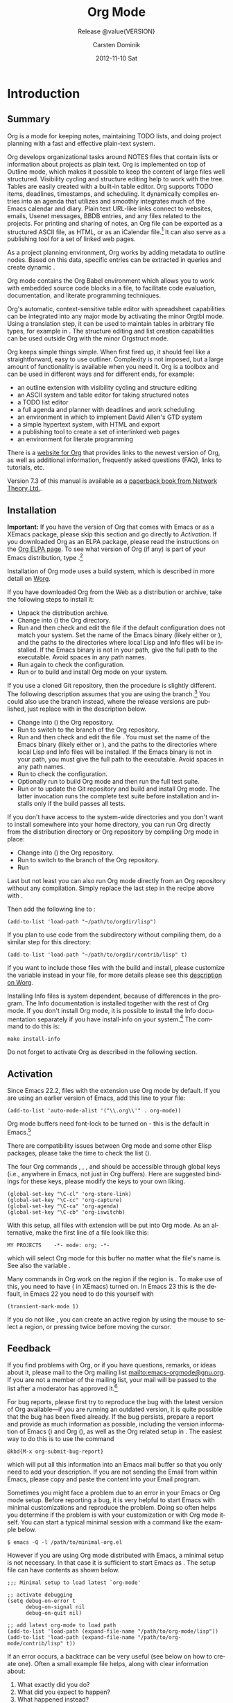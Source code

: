 #+TITLE:     Org Mode
#+AUTHOR:    Carsten Dominik
#+EMAIL:     tsd@tsdye.com
#+DATE:      2012-11-10 Sat
#+LANGUAGE:  en
#+OPTIONS:   H:3 num:t toc:t \n:nil @:t ::t |:t ^:t -:t f:t *:t <:t
#+OPTIONS:   TeX:t LaTeX:t skip:nil d:nil todo:t pri:nil tags:not-in-toc
#+INFOJS_OPT: view:nil toc:nil ltoc:t mouse:underline buttons:0 path:http://orgmode.org/org-info.js
#+SELECT_TAGS: export
#+EXCLUDE_TAGS: noexport
#+STARTUP: overview
#+TEXINFO_HEADER: @c
#+TEXINFO_HEADER: @c Added by tsd [2012-11-11 Sun]
#+TEXINFO_HEADER: @documentencoding UTF-8
#+TEXINFO_HEADER: @c
#+TEXINFO_HEADER: @include org-version.inc
#+TEXINFO_HEADER: @c
#+TEXINFO_HEADER: @c Use proper quote and backtick for code sections in PDF output
#+TEXINFO_HEADER: @c Cf. Texinfo manual 14.2
#+TEXINFO_HEADER: @set txicodequoteundirected
#+TEXINFO_HEADER: @set txicodequotebacktick
#+TEXINFO_HEADER: @c
#+TEXINFO_HEADER: @c Version and Contact Info
#+TEXINFO_HEADER: @set MAINTAINERSITE @uref{http://orgmode.org,maintainers webpage}
#+TEXINFO_HEADER: @set MAINTAINER Carsten Dominik
#+TEXINFO_HEADER: @set MAINTAINEREMAIL @email{carsten at orgmode dot org}
#+TEXINFO_HEADER: @set MAINTAINERCONTACT @uref{mailto:carsten at orgmode dot org,contact the maintainer}
#+SUBTITLE: Release @value{VERSION}
#+SUBAUTHOR:  with contributions by David O'Toole, Bastien Guerry, Philip Rooke, Dan Davison, Eric Schulte, Thomas Dye and Jambunathan K.
#+TEXINFO_DIR_CATEGORY: Emacs editing modes
#+TEXINFO_DIR_TITLE: Org Mode: (org)
#+TEXINFO_DIR_DESC: Outline-based notes management and organizer
#+TEXINFO_POST_HEADER: @c -----------------------------------------------------------------------------
#+TEXINFO_POST_HEADER: 
#+TEXINFO_POST_HEADER: @c Macro definitions for commands and keys
#+TEXINFO_POST_HEADER: @c =======================================
#+TEXINFO_POST_HEADER: 
#+TEXINFO_POST_HEADER: @c The behavior of the key/command macros will depend on the flag cmdnames
#+TEXINFO_POST_HEADER: @c When set, commands names are shown.  When clear, they are not shown.
#+TEXINFO_POST_HEADER: 
#+TEXINFO_POST_HEADER: @set cmdnames
#+TEXINFO_POST_HEADER: 
#+TEXINFO_POST_HEADER: @c Below we define the following macros for Org key tables:
#+TEXINFO_POST_HEADER: 
#+TEXINFO_POST_HEADER: @c orgkey{key}                        A key item
#+TEXINFO_POST_HEADER: @c orgcmd{key,cmd}                    Key with command name
#+TEXINFO_POST_HEADER: @c xorgcmd{key,cmd}                   Key with command name as @itemx
#+TEXINFO_POST_HEADER: @c orgcmdnki{key,cmd}                 Like orgcmd, but do not index the key
#+TEXINFO_POST_HEADER: @c orgcmdtkc{text,key,cmd}            Like orgcmd,special text instead of key
#+TEXINFO_POST_HEADER: @c orgcmdkkc{key1,key2,cmd}           Two keys with one command name, use "or"
#+TEXINFO_POST_HEADER: @c orgcmdkxkc{key1,key2,cmd}          Two keys with one command name, but
#+TEXINFO_POST_HEADER: @c                                    different functions, so format as @itemx
#+TEXINFO_POST_HEADER: @c orgcmdkskc{key1,key2,cmd}          Same as orgcmdkkc, but use "or short"
#+TEXINFO_POST_HEADER: @c xorgcmdkskc{key1,key2,cmd}         Same as previous, but use @itemx
#+TEXINFO_POST_HEADER: @c orgcmdkkcc{key1,key2,cmd1,cmd2}    Two keys and two commands
#+TEXINFO_POST_HEADER: 
#+TEXINFO_POST_HEADER: @c a key but no command
#+TEXINFO_POST_HEADER: @c    Inserts:    @item key
#+TEXINFO_POST_HEADER: @macro orgkey{key}
#+TEXINFO_POST_HEADER: @kindex \key\
#+TEXINFO_POST_HEADER: @item @kbd{\key\}
#+TEXINFO_POST_HEADER: @end macro
#+TEXINFO_POST_HEADER: 
#+TEXINFO_POST_HEADER: @macro xorgkey{key}
#+TEXINFO_POST_HEADER: @kindex \key\
#+TEXINFO_POST_HEADER: @itemx @kbd{\key\}
#+TEXINFO_POST_HEADER: @end macro
#+TEXINFO_POST_HEADER: 
#+TEXINFO_POST_HEADER: @c one key with a command
#+TEXINFO_POST_HEADER: @c   Inserts:    @item KEY               COMMAND
#+TEXINFO_POST_HEADER: @macro orgcmd{key,command}
#+TEXINFO_POST_HEADER: @ifset cmdnames
#+TEXINFO_POST_HEADER: @kindex \key\
#+TEXINFO_POST_HEADER: @findex \command\
#+TEXINFO_POST_HEADER: @iftex
#+TEXINFO_POST_HEADER: @item @kbd{\key\} @hskip 0pt plus 1filll @code{\command\}
#+TEXINFO_POST_HEADER: @end iftex
#+TEXINFO_POST_HEADER: @ifnottex
#+TEXINFO_POST_HEADER: @item @kbd{\key\} @tie{}@tie{}@tie{}@tie{}(@code{\command\})
#+TEXINFO_POST_HEADER: @end ifnottex
#+TEXINFO_POST_HEADER: @end ifset
#+TEXINFO_POST_HEADER: @ifclear cmdnames
#+TEXINFO_POST_HEADER: @kindex \key\
#+TEXINFO_POST_HEADER: @item @kbd{\key\}
#+TEXINFO_POST_HEADER: @end ifclear
#+TEXINFO_POST_HEADER: @end macro
#+TEXINFO_POST_HEADER: 
#+TEXINFO_POST_HEADER: @c One key with one command, formatted using @itemx
#+TEXINFO_POST_HEADER: @c   Inserts:    @itemx KEY               COMMAND
#+TEXINFO_POST_HEADER: @macro xorgcmd{key,command}
#+TEXINFO_POST_HEADER: @ifset cmdnames
#+TEXINFO_POST_HEADER: @kindex \key\
#+TEXINFO_POST_HEADER: @findex \command\
#+TEXINFO_POST_HEADER: @iftex
#+TEXINFO_POST_HEADER: @itemx @kbd{\key\} @hskip 0pt plus 1filll @code{\command\}
#+TEXINFO_POST_HEADER: @end iftex
#+TEXINFO_POST_HEADER: @ifnottex
#+TEXINFO_POST_HEADER: @itemx @kbd{\key\} @tie{}@tie{}@tie{}@tie{}(@code{\command\})
#+TEXINFO_POST_HEADER: @end ifnottex
#+TEXINFO_POST_HEADER: @end ifset
#+TEXINFO_POST_HEADER: @ifclear cmdnames
#+TEXINFO_POST_HEADER: @kindex \key\
#+TEXINFO_POST_HEADER: @itemx @kbd{\key\}
#+TEXINFO_POST_HEADER: @end ifclear
#+TEXINFO_POST_HEADER: @end macro
#+TEXINFO_POST_HEADER: 
#+TEXINFO_POST_HEADER: @c one key with a command, bit do not index the key
#+TEXINFO_POST_HEADER: @c   Inserts:    @item KEY               COMMAND
#+TEXINFO_POST_HEADER: @macro orgcmdnki{key,command}
#+TEXINFO_POST_HEADER: @ifset cmdnames
#+TEXINFO_POST_HEADER: @findex \command\
#+TEXINFO_POST_HEADER: @iftex
#+TEXINFO_POST_HEADER: @item @kbd{\key\} @hskip 0pt plus 1filll @code{\command\}
#+TEXINFO_POST_HEADER: @end iftex
#+TEXINFO_POST_HEADER: @ifnottex
#+TEXINFO_POST_HEADER: @item @kbd{\key\} @tie{}@tie{}@tie{}@tie{}(@code{\command\})
#+TEXINFO_POST_HEADER: @end ifnottex
#+TEXINFO_POST_HEADER: @end ifset
#+TEXINFO_POST_HEADER: @ifclear cmdnames
#+TEXINFO_POST_HEADER: @item @kbd{\key\}
#+TEXINFO_POST_HEADER: @end ifclear
#+TEXINFO_POST_HEADER: @end macro
#+TEXINFO_POST_HEADER: 
#+TEXINFO_POST_HEADER: @c one key with a command, and special text to replace key in item
#+TEXINFO_POST_HEADER: @c   Inserts:    @item TEXT                    COMMAND
#+TEXINFO_POST_HEADER: @macro orgcmdtkc{text,key,command}
#+TEXINFO_POST_HEADER: @ifset cmdnames
#+TEXINFO_POST_HEADER: @kindex \key\
#+TEXINFO_POST_HEADER: @findex \command\
#+TEXINFO_POST_HEADER: @iftex
#+TEXINFO_POST_HEADER: @item @kbd{\text\} @hskip 0pt plus 1filll @code{\command\}
#+TEXINFO_POST_HEADER: @end iftex
#+TEXINFO_POST_HEADER: @ifnottex
#+TEXINFO_POST_HEADER: @item @kbd{\text\} @tie{}@tie{}@tie{}@tie{}(@code{\command\})
#+TEXINFO_POST_HEADER: @end ifnottex
#+TEXINFO_POST_HEADER: @end ifset
#+TEXINFO_POST_HEADER: @ifclear cmdnames
#+TEXINFO_POST_HEADER: @kindex \key\
#+TEXINFO_POST_HEADER: @item @kbd{\text\}
#+TEXINFO_POST_HEADER: @end ifclear
#+TEXINFO_POST_HEADER: @end macro
#+TEXINFO_POST_HEADER: 
#+TEXINFO_POST_HEADER: @c two keys with one command
#+TEXINFO_POST_HEADER: @c   Inserts:    @item KEY1 or KEY2            COMMAND
#+TEXINFO_POST_HEADER: @macro orgcmdkkc{key1,key2,command}
#+TEXINFO_POST_HEADER: @ifset cmdnames
#+TEXINFO_POST_HEADER: @kindex \key1\
#+TEXINFO_POST_HEADER: @kindex \key2\
#+TEXINFO_POST_HEADER: @findex \command\
#+TEXINFO_POST_HEADER: @iftex
#+TEXINFO_POST_HEADER: @item @kbd{\key1\} @ @r{or} @ @kbd{\key2\} @hskip 0pt plus 1filll @code{\command\}
#+TEXINFO_POST_HEADER: @end iftex
#+TEXINFO_POST_HEADER: @ifnottex
#+TEXINFO_POST_HEADER: @item @kbd{\key1\} @ @r{or} @ @kbd{\key2\} @tie{}@tie{}@tie{}@tie{}(@code{\command\})
#+TEXINFO_POST_HEADER: @end ifnottex
#+TEXINFO_POST_HEADER: @end ifset
#+TEXINFO_POST_HEADER: @ifclear cmdnames
#+TEXINFO_POST_HEADER: @kindex \key1\
#+TEXINFO_POST_HEADER: @kindex \key2\
#+TEXINFO_POST_HEADER: @item @kbd{\key1\} @ @r{or} @ @kbd{\key2\}
#+TEXINFO_POST_HEADER: @end ifclear
#+TEXINFO_POST_HEADER: @end macro
#+TEXINFO_POST_HEADER: 
#+TEXINFO_POST_HEADER: @c Two keys with one command name, but different functions, so format as
#+TEXINFO_POST_HEADER: @c @itemx
#+TEXINFO_POST_HEADER: @c   Inserts:    @item KEY1
#+TEXINFO_POST_HEADER: @c               @itemx KEY2                COMMAND
#+TEXINFO_POST_HEADER: @macro orgcmdkxkc{key1,key2,command}
#+TEXINFO_POST_HEADER: @ifset cmdnames
#+TEXINFO_POST_HEADER: @kindex \key1\
#+TEXINFO_POST_HEADER: @kindex \key2\
#+TEXINFO_POST_HEADER: @findex \command\
#+TEXINFO_POST_HEADER: @iftex
#+TEXINFO_POST_HEADER: @item @kbd{\key1\}
#+TEXINFO_POST_HEADER: @itemx @kbd{\key2\} @hskip 0pt plus 1filll @code{\command\}
#+TEXINFO_POST_HEADER: @end iftex
#+TEXINFO_POST_HEADER: @ifnottex
#+TEXINFO_POST_HEADER: @item @kbd{\key1\}
#+TEXINFO_POST_HEADER: @itemx @kbd{\key2\} @tie{}@tie{}@tie{}@tie{}(@code{\command\})
#+TEXINFO_POST_HEADER: @end ifnottex
#+TEXINFO_POST_HEADER: @end ifset
#+TEXINFO_POST_HEADER: @ifclear cmdnames
#+TEXINFO_POST_HEADER: @kindex \key1\
#+TEXINFO_POST_HEADER: @kindex \key2\
#+TEXINFO_POST_HEADER: @item @kbd{\key1\}
#+TEXINFO_POST_HEADER: @itemx @kbd{\key2\}
#+TEXINFO_POST_HEADER: @end ifclear
#+TEXINFO_POST_HEADER: @end macro
#+TEXINFO_POST_HEADER: 
#+TEXINFO_POST_HEADER: @c Same as previous, but use "or short"
#+TEXINFO_POST_HEADER: @c   Inserts:    @item KEY1 or short KEY2            COMMAND
#+TEXINFO_POST_HEADER: @macro orgcmdkskc{key1,key2,command}
#+TEXINFO_POST_HEADER: @ifset cmdnames
#+TEXINFO_POST_HEADER: @kindex \key1\
#+TEXINFO_POST_HEADER: @kindex \key2\
#+TEXINFO_POST_HEADER: @findex \command\
#+TEXINFO_POST_HEADER: @iftex
#+TEXINFO_POST_HEADER: @item @kbd{\key1\} @ @r{or short} @ @kbd{\key2\} @hskip 0pt plus 1filll @code{\command\}
#+TEXINFO_POST_HEADER: @end iftex
#+TEXINFO_POST_HEADER: @ifnottex
#+TEXINFO_POST_HEADER: @item @kbd{\key1\} @ @r{or short} @ @kbd{\key2\} @tie{}@tie{}@tie{}@tie{}(@code{\command\})
#+TEXINFO_POST_HEADER: @end ifnottex
#+TEXINFO_POST_HEADER: @end ifset
#+TEXINFO_POST_HEADER: @ifclear cmdnames
#+TEXINFO_POST_HEADER: @kindex \key1\
#+TEXINFO_POST_HEADER: @kindex \key2\
#+TEXINFO_POST_HEADER: @item @kbd{\key1\} @ @r{or short} @ @kbd{\key2\}
#+TEXINFO_POST_HEADER: @end ifclear
#+TEXINFO_POST_HEADER: @end macro
#+TEXINFO_POST_HEADER: 
#+TEXINFO_POST_HEADER: @c Same as previous, but use @itemx
#+TEXINFO_POST_HEADER: @c   Inserts:    @itemx KEY1 or short KEY2            COMMAND
#+TEXINFO_POST_HEADER: @macro xorgcmdkskc{key1,key2,command}
#+TEXINFO_POST_HEADER: @ifset cmdnames
#+TEXINFO_POST_HEADER: @kindex \key1\
#+TEXINFO_POST_HEADER: @kindex \key2\
#+TEXINFO_POST_HEADER: @findex \command\
#+TEXINFO_POST_HEADER: @iftex
#+TEXINFO_POST_HEADER: @itemx @kbd{\key1\} @ @r{or short} @ @kbd{\key2\} @hskip 0pt plus 1filll @code{\command\}
#+TEXINFO_POST_HEADER: @end iftex
#+TEXINFO_POST_HEADER: @ifnottex
#+TEXINFO_POST_HEADER: @itemx @kbd{\key1\} @ @r{or short} @ @kbd{\key2\} @tie{}@tie{}@tie{}@tie{}(@code{\command\})
#+TEXINFO_POST_HEADER: @end ifnottex
#+TEXINFO_POST_HEADER: @end ifset
#+TEXINFO_POST_HEADER: @ifclear cmdnames
#+TEXINFO_POST_HEADER: @kindex \key1\
#+TEXINFO_POST_HEADER: @kindex \key2\
#+TEXINFO_POST_HEADER: @itemx @kbd{\key1\} @ @r{or short} @ @kbd{\key2\}
#+TEXINFO_POST_HEADER: @end ifclear
#+TEXINFO_POST_HEADER: @end macro
#+TEXINFO_POST_HEADER: 
#+TEXINFO_POST_HEADER: @c two keys with two commands
#+TEXINFO_POST_HEADER: @c   Inserts:    @item KEY1                        COMMAND1
#+TEXINFO_POST_HEADER: @c               @itemx KEY2                       COMMAND2
#+TEXINFO_POST_HEADER: @macro orgcmdkkcc{key1,key2,command1,command2}
#+TEXINFO_POST_HEADER: @ifset cmdnames
#+TEXINFO_POST_HEADER: @kindex \key1\
#+TEXINFO_POST_HEADER: @kindex \key2\
#+TEXINFO_POST_HEADER: @findex \command1\
#+TEXINFO_POST_HEADER: @findex \command2\
#+TEXINFO_POST_HEADER: @iftex
#+TEXINFO_POST_HEADER: @item @kbd{\key1\} @hskip 0pt plus 1filll @code{\command1\}
#+TEXINFO_POST_HEADER: @itemx @kbd{\key2\} @hskip 0pt plus 1filll @code{\command2\}
#+TEXINFO_POST_HEADER: @end iftex
#+TEXINFO_POST_HEADER: @ifnottex
#+TEXINFO_POST_HEADER: @item @kbd{\key1\} @tie{}@tie{}@tie{}@tie{}(@code{\command1\})
#+TEXINFO_POST_HEADER: @itemx @kbd{\key2\} @tie{}@tie{}@tie{}@tie{}(@code{\command2\})
#+TEXINFO_POST_HEADER: @end ifnottex
#+TEXINFO_POST_HEADER: @end ifset
#+TEXINFO_POST_HEADER: @ifclear cmdnames
#+TEXINFO_POST_HEADER: @kindex \key1\
#+TEXINFO_POST_HEADER: @kindex \key2\
#+TEXINFO_POST_HEADER: @item @kbd{\key1\}
#+TEXINFO_POST_HEADER: @itemx @kbd{\key2\}
#+TEXINFO_POST_HEADER: @end ifclear
#+TEXINFO_POST_HEADER: @end macro
#+TEXINFO_POST_HEADER: @c -----------------------------------------------------------------------------
#+TEXINFO_POST_HEADER: 
#+TEXINFO_POST_HEADER: @iftex
#+TEXINFO_POST_HEADER: @c @hyphenation{time-stamp time-stamps time-stamp-ing time-stamp-ed}
#+TEXINFO_POST_HEADER: @end iftex
#+TEXINFO_POST_HEADER: 
#+TEXINFO_POST_HEADER: @c Subheadings inside a table.
#+TEXINFO_POST_HEADER: @macro tsubheading{text}
#+TEXINFO_POST_HEADER: @ifinfo
#+TEXINFO_POST_HEADER: @subsubheading \text\
#+TEXINFO_POST_HEADER: @end ifinfo
#+TEXINFO_POST_HEADER: @ifnotinfo
#+TEXINFO_POST_HEADER: @item @b{\text\}
#+TEXINFO_POST_HEADER: @end ifnotinfo
#+TEXINFO_POST_HEADER: @end macro

#+MACRO: cindex @@info:@cindex $1@@
#+MACRO: pindex @@info:@pindex $1@@
#+MACRO: findex @@info:@findex $1@@
#+MACRO: vindex @@info:@vindex $1@@
#+MACRO: kindex @@info:@kindex $1@@

#+MACRO: noindent @@info:@noindent@@

#+MACRO: code @@info:@code{$1}@@
#+MACRO: pxref @@info:@pxref{$1}@@
#+MACRO: xref @@info:@xref{$1}@@
#+MACRO: samp @@info:@samp{$1}@@
#+MACRO: file @@info:@file{$1}@@
#+MACRO: key @@info:@key{$1}@@
#+MACRO: kbd @@info:@kbd{$1}@@

#+MACRO: orgcmd @@info:@orgcmd{$1,$2}@@
#+MACRO: xorgcmd @@info:@xorgcmd{$1,$2}@@
#+MACRO: orgcmdnki @@info:@orgcmdnki{$1,$2}@@

#+MACRO: orgcmdtkc @@info:@orgcmdtkc{$1,$2,$3}@@
#+MACRO: orgcmdkkc @@info:@orgcmdkkc{$1,$2,$3}@@
#+MACRO: orgcmdkxkc @@info:@orgcmdkxkc{$1,$2,$3}@@
#+MACRO: orgcmdkskc @@info:@orgcmdkskc{$1,$2,$3}@@
#+MACRO: xorgcmdkskc @@info:@xorgcmdkskc{$1,$2,$3}@@

#+MACRO: orgcmdkkcc @@info:@orgcmdkkcc{$1,$2,$3,$4}@@

* Introduction
  :PROPERTIES:
  :TITLE: Introduction
  :DESCRIPTION: Getting started
  :END:
{{{cindex(introduction)}}}

** Summary
   :PROPERTIES:
   :DESCRIPTION: Brief summary of what Org-mode does
   :END:
{{{cindex(summary)}}}

Org is a mode for keeping notes, maintaining TODO lists, and doing
project planning with a fast and effective plain-text system.

Org develops organizational tasks around NOTES files that contain
lists or information about projects as plain text. Org is implemented
on top of Outline mode, which makes it possible to keep the content of
large files well structured. Visibility cycling and structure editing
help to work with the tree. Tables are easily created with a built-in
table editor. Org supports TODO items, deadlines, timestamps, and
scheduling. It dynamically compiles entries into an agenda that
utilizes and smoothly integrates much of the Emacs calendar and diary.
Plain text URL-like links connect to websites, emails, Usenet
messages, BBDB entries, and any files related to the projects. For
printing and sharing of notes, an Org file can be exported as a
structured ASCII file, as HTML, or as an iCalendar file.[fn:4] It can
also serve as a publishing tool for a set of linked web pages.

As a project planning environment, Org works by adding metadata to outline
nodes.  Based on this data, specific entries can be extracted in queries and
create dynamic @@info:@i{agenda views}@@.

Org mode contains the Org Babel environment which allows you to work with
embedded source code blocks in a file, to facilitate code evaluation,
documentation, and literate programming techniques.

Org's automatic, context-sensitive table editor with spreadsheet
capabilities can be integrated into any major mode by activating the
minor Orgtbl mode.  Using a translation step, it can be used to maintain
tables in arbitrary file types, for example in @@info:@LaTeX{}@@.  The structure
editing and list creation capabilities can be used outside Org with
the minor Orgstruct mode.

Org keeps simple things simple.  When first fired up, it should
feel like a straightforward, easy to use outliner.  Complexity is not
imposed, but a large amount of functionality is available when you need
it.  Org is a toolbox and can be used in different ways and for different
ends, for example:

  - an outline extension with visibility cycling and structure editing
  - an ASCII system and table editor for taking structured notes
  - a TODO list editor
  - a full agenda and planner with deadlines and work scheduling
    @@info:@pindex GTD, Getting Things Done@@
  - an environment in which to implement David Allen's GTD system
  - a simple hypertext system, with HTML and @@info:@LaTeX{}@@ export
  - a publishing tool to create a set of interlinked web pages
  - an environment for literate programming

{{{cindex(FAQ)}}}
There is a [[http://orgmode.org][website for Org]] that provides links to the newest
version of Org, as well as additional information, frequently asked
questions (FAQ), links to tutorials, etc.

{{{cindex(print edition)}}} 
Version 7.3 of this manual is available
as a [[http://www.network-theory.co.uk/org/manual/][paperback book from Network Theory Ltd.]].

@@info:@page@@

** Installation
   :PROPERTIES:
   :DESCRIPTION: How to install a downloaded version of Org-mode
   :END:

{{{cindex(installation)}}}
{{{cindex(XEmacs)}}}

*Important:* If you have the version of Org that comes with Emacs or
as a XEmacs package, please skip this section and go directly to
[[Activation]]. If you downloaded Org as an ELPA package, please read the
instructions on the [[http://orgmode.org/elpa.html][Org ELPA page]]. To see what version of Org (if any)
is part of your Emacs distribution, type @@info:@kbd{M-x
org-version}@@.[fn:2]

Installation of Org mode uses a build system, which is described in more
detail on [[http://orgmode.org/worg/dev/org-build-system.html][Worg]].

If you have downloaded Org from the Web as a distribution @@info:@file{.zip}@@ or
@@info:@file{.tar.gz}@@ archive, take the following steps to install it:

  - Unpack the distribution archive.
  - Change into ({{{code(cd)}}}) the Org directory.
  - Run {{{code(make help config)}}} and then check and edit the
    file @@info:@file{local.mk}@@ if the default configuration does
    not match your system. Set the name of the Emacs binary (likely
    either @@info:@file{emacs}@@ or @@info:@file{xemacs}@@), and the
    paths to the directories where local Lisp and Info files will be
    installed. If the Emacs binary is not in your path, give the full
    path to the executable. Avoid spaces in any path names.
  - Run {{{code(make config)}}} again to check the configuration.
  - Run {{{code(make install)}}} or {{{code(sudo make
    install)}}} to build and install Org mode on your system.

If you use a cloned Git repository, then the procedure is slightly
different. The following description assumes that you are using the
{{{code(master)}}} branch.[fn:3] You could also use the
{{{code(maint)}}} branch instead, where the release versions are
published, just replace {{{code(master)}}} with
{{{code(maint)}}} in the description below.


  - Change into ({{{code(cd)}}}) the Org repository.
  - Run {{{code(git checkout master)}}} to switch to the {{{code(master)}}} branch of the Org repository.
  - Run {{{code(make help)}}} and then check and edit the file
    @@info:@file{local.mk}@@. You must set the name of the Emacs
    binary (likely either @@info:@file{emacs}@@ or
    @@info:@file{xemacs}@@), and the paths to the directories where
    local Lisp and Info files will be installed. If the Emacs binary
    is not in your path, you must give the full path to the
    executable. Avoid spaces in any path names.
  - Run {{{code(make config)}}} to check the configuration.
  - Optionally run {{{code(make test)}}} to build Org mode and
    then run the full test suite.
  - Run {{{code(make update2)}}} or {{{code(make up2)}}} to
    update the Git repository and build and install Org mode. The
    latter invocation runs the complete test suite before installation
    and installs only if the build passes all tests.


If you don't have access to the system-wide directories and you don't
want to install somewhere into your home directory, you can run Org
directly from the distribution directory or Org repository by
compiling Org mode in place:


  - Change into ({{{code(cd)}}}) the Org repository.
  - Run {{{code(git checkout master)}}} to switch to the
    {{{code(master)}}} branch of the Org repository.
  - Run {{{code(make compile)}}}


Last but not least you can also run Org mode directly from an Org repository
without any compilation.  Simply replace the last step in the recipe above
with {{{code(make uncompiled)}}}.

Then add the following line to @@info:@file{.emacs}@@:

#+begin_src example
(add-to-list 'load-path "~/path/to/orgdir/lisp")
#+end_src

{{{noindent}}}
If you plan to use code from the @@info:@file{contrib}@@ subdirectory without
compiling them, do a similar step for this directory:

#+begin_src example
(add-to-list 'load-path "~/path/to/orgdir/contrib/lisp" t)
#+end_src

If you want to include those files with the build and install, please
customize the variable {{{code(ORG_ADD_CONTRIB)}}} instead in your
{{{code(local.mk)}}} file, for more details please see this
[[http://orgmode.org/worg/dev/org-build-system.html#sec-4-1-2][description on Worg]].

Installing Info files is system dependent, because of differences in
the @@info:@file{install-info}@@ program. The Info documentation is
installed together with the rest of Org mode. If you don't install Org
mode, it is possible to install the Info documentation separately if you
have install-info on your system.[fn:1]  The command to do this is:

#+begin_src example
make install-info
#+end_src

Do not forget to activate Org as described in the following section.
@@info:@page@@

** Activation
   :PROPERTIES:
   :DESCRIPTION: How to activate Org-mode for certain buffers
   :END:
{{{cindex(activation)}}}
{{{cindex(autoload)}}}
{{{cindex(ELPA)}}}
{{{cindex(global key bindings)}}}
{{{cindex(key bindings, global)}}}
{{{findex(org-agenda)}}}
{{{findex(org-capture)}}}
{{{findex(org-store-link)}}}
{{{findex(org-iswitchb)}}}

Since Emacs 22.2, files with the @@info:@file{.org}@@ extension use Org mode by
default.  If you are using an earlier version of Emacs, add this line to your
@@info:@file{.emacs}@@ file:

#+begin_src example
(add-to-list 'auto-mode-alist '("\\.org\\'" . org-mode))
#+end_src

Org mode buffers need font-lock to be turned on - this is the default in
Emacs.[fn:5]

There are compatibility issues between Org mode and some other Elisp
packages, please take the time to check the list ({{{pxref(Conflicts)}}}).

The four Org commands @@info:@command{org-store-link}@@, @@info:@command{org-capture}@@,
@@info:@command{org-agenda}@@, and @@info:@command{org-iswitchb}@@ should be accessible through
global keys (i.e., anywhere in Emacs, not just in Org buffers).  Here are
suggested bindings for these keys, please modify the keys to your own
liking.

#+begin_src example
(global-set-key "\C-cl" 'org-store-link)
(global-set-key "\C-cc" 'org-capture)
(global-set-key "\C-ca" 'org-agenda)
(global-set-key "\C-cb" 'org-iswitchb)
#+end_src

{{{cindex(Org mode, turning on)}}}
With this setup, all files with extension @@info:@samp{.org}@@ will be put
into Org mode.  As an alternative, make the first line of a file look
like this:

#+begin_src example
MY PROJECTS    -*- mode: org; -*-
#+end_src


@@info:@vindex org-insert-mode-line-in-empty-file@@ {{{noindent}}}
which will select Org mode for this buffer no matter what the file's
name is. See also the variable
{{{code(org-insert-mode-line-in-empty-file)}}}.

Many commands in Org work on the region if the region is
@@info:@i{active}@@. To make use of this, you need to have
{{{code(transient-mark-mode)}}} ({{{code(zmacs-regions)}}} in
XEmacs) turned on. In Emacs 23 this is the default, in Emacs 22 you
need to do this yourself with

#+begin_src example
(transient-mark-mode 1)
#+end_src

{{{noindent}}} If you do not like
{{{code(transient-mark-mode)}}}, you can create an active region
by using the mouse to select a region, or pressing
@@info:@kbd{C-@key{SPC}}@@ twice before moving the cursor.

** Feedback
   :PROPERTIES:
   :DESCRIPTION: Bug reports, ideas, patches, etc.
   :END:
{{{cindex(feedback)}}}
{{{cindex(bug reports)}}}
{{{cindex(maintainer)}}}
{{{cindex(author)}}}

If you find problems with Org, or if you have questions, remarks, or
ideas about it, please mail to the Org mailing list
[[mailto:emacs-orgmode@gnu.org]]. If you are not a member of
the mailing list, your mail will be passed to the list after a
moderator has approved it.[fn:6]

For bug reports, please first try to reproduce the bug with the latest
version of Org available---if you are running an outdated version, it is
quite possible that the bug has been fixed already.  If the bug persists,
prepare a report and provide as much information as possible, including the
version information of Emacs (@@info:@kbd{M-x emacs-version @key{RET}}@@) and Org
(@@info:@kbd{M-x org-version @key{RET}}@@), as well as the Org related setup in
@@info:@file{.emacs}@@.  The easiest way to do this is to use the command

#+begin_src example
@kbd{M-x org-submit-bug-report}
#+end_src

{{{noindent}}} which will put all this information into an Emacs
mail buffer so that you only need to add your description. If you are
not sending the Email from within Emacs, please copy and paste the
content into your Email program.

Sometimes you might face a problem due to an error in your Emacs or Org mode
setup.  Before reporting a bug, it is very helpful to start Emacs with minimal
customizations and reproduce the problem.  Doing so often helps you determine
if the problem is with your customization or with Org mode itself.  You can
start a typical minimal session with a command like the example below.

#+begin_src example
$ emacs -Q -l /path/to/minimal-org.el
#+end_src

However if you are using Org mode distributed with Emacs, a minimal
setup is not necessary. In that case it is sufficient to start Emacs
as {{{code(emacs -Q)}}}. The {{{code(minimal-org.el)}}} setup
file can have contents as shown below.

#+begin_src example
;;; Minimal setup to load latest `org-mode'

;; activate debugging
(setq debug-on-error t
      debug-on-signal nil
      debug-on-quit nil)

;; add latest org-mode to load path
(add-to-list 'load-path (expand-file-name "/path/to/org-mode/lisp"))
(add-to-list 'load-path (expand-file-name "/path/to/org-mode/contrib/lisp" t))
#+end_src

If an error occurs, a backtrace can be very useful (see below on how to
create one).  Often a small example file helps, along with clear information
about:

  1. What exactly did you do?
  2. What did you expect to happen?
  3. What happened instead?

{{{noindent}}} Thank you for helping to improve this program.

*** How to create a useful backtrace
{{{cindex(backtrace of an error)}}}

If working with Org produces an error with a message you don't
understand, you may have hit a bug.  The best way to report this is by
providing, in addition to what was mentioned above, a @@info:@emph{backtrace}@@.
This is information from the built-in debugger about where and how the
error occurred.  Here is how to produce a useful backtrace:

  1. Reload uncompiled versions of all Org mode Lisp files.  The
     backtrace contains much more information if it is produced with
     uncompiled code. To do this, use @@info:@key{C-u M-x org-reload
     RET}@@ or select {{{code(Org -> Refresh/Reload -> Reload Org
     uncompiled)}}} from the menu.

  2. Go to the {{{code(Options)}}} menu and select
     {{{code(Enter Debugger on Error)}}} (XEmacs has this option
     in the {{{code(Troubleshooting)}}} sub-menu).

  3. Do whatever you have to do to hit the error. Don't forget to
     document the steps you take.

  4. When you hit the error, a @@info:@file{*Backtrace*}@@ buffer will
     appear on the screen.  Save this buffer to a file (for example
     using @@info:@kbd{C-x C-w}@@) and attach it to your bug report.


** Conventions
   :PROPERTIES:
   :DESCRIPTION: Typesetting conventions in the manual
   :END:

@@info:@subsubheading @@TODO keywords, tags, properties, etc.

Org mainly uses three types of keywords: TODO keywords, tags and property
names.  In this manual we use the following conventions:


  - TODO, WAITING :: TODO keywords are written with all capitals, even if they
    are user-defined.
  - boss, ARCHIVE :: User-defined tags are written in lowercase; built-in
               tags with special meaning are written with all capitals.
  - Release, PRIORITY :: User-defined properties are capitalized; built-in
                properties with special meaning are written with all capitals.

Moreover, Org uses @@info:@i{option keywords}@@ (like
{{{code(#+TITLE)}}} to set the title) and @@info:@i{environment
keywords}@@ (like {{{code(#+BEGIN_HTML)}}} to start a
{{{code(HTML)}}} environment). They are written in uppercase in
the manual to enhance its readability, but you can use lowercase in
your Org files.[fn:7]

@@info:@subsubheading@@ Keybindings and commands
{{{kindex(C-c a)}}}
{{{findex(org-agenda)}}}
{{{kindex(C-c c)}}}
{{{findex(org-capture)}}}

The manual suggests two global keybindings: @@info:@kbd{C-c a}@@ for
{{{code(org-agenda)}}} and @@info:@kbd{C-c c}@@ for
{{{code(org-capture)}}}. These are only suggestions, but the rest
of the manual assumes that you are using these keybindings.

Also, the manual lists both the keys and the corresponding commands
for accessing a functionality. Org mode often uses the same key for
different functions, depending on context. The command that is bound
to such keys has a generic name, like {{{code(org-metaright)}}}.
In the manual we will, wherever possible, give the function that is
internally called by the generic command. For example, in the chapter
on document structure, @@info:@kbd{M-@key{right}}@@ will be listed to call
{{{code(org-do-demote)}}}, while in the chapter on tables, it will
be listed to call {{{code(org-table-move-column-right)}}}. If you
prefer, you can compile the manual without the command names by
unsetting the flag {{{code(cmdnames)}}} in
@@info:@file{org.texi}@@.
* Document structure
  :PROPERTIES:
  :DESCRIPTION: A tree works like your brain
  :TEXINFO_MENU_TITLE: Document Structure
  :END:
{{{cindex(document structure)}}}
{{{cindex(structure of document)}}}

Org is based on Outline mode and provides flexible commands to
edit the structure of the document.

** Outlines
   :PROPERTIES:
   :DESCRIPTION: Org mode is based on Outline mode
   :END:
{{{cindex(outlines)}}}
{{{cindex(Outline mode)}}}

Org is implemented on top of Outline mode. Outlines allow a document
to be organized in a hierarchical structure, which (at least for me)
is the best representation of notes and thoughts. An overview of this
structure is achieved by folding (hiding) large parts of the document
to show only the general document structure and the parts currently
being worked on. Org greatly simplifies the use of outlines by
compressing the entire show/hide functionality into a single command,
@@info:@command{org-cycle}@@, which is bound to the @@info:@key{TAB}@@
key.

** Headlines
   :PROPERTIES:
   :DESCRIPTION: How to typeset Org tree headlines
   :END:
{{{cindex(headlines)}}}
@@info:@cindex @@outline tree
@@info:@vindex @@org-special-ctrl-a/e
@@info:@vindex @@org-special-ctrl-k
@@info:@vindex @@org-ctrl-k-protect-subtree

Headlines define the structure of an outline tree.  The headlines in Org
start with one or more stars, on the left margin.[fn:8]  For example:
#+begin_src example
,* Top level headline
,** Second level
,*** Third level
    some text
,*** Third level
    more text
,* Another top level headline
#+end_src

{{{noindent}}} Some people find the many stars too noisy and would
prefer an outline that has whitespace followed by a single star as
headline starters. [[Clean view]], describes a setup to realize this.

{{{vindex(org-cycle-separator-lines)}}}
An empty line after the end of a subtree is considered part of it and
will be hidden when the subtree is folded.  However, if you leave at
least two empty lines, one empty line will remain visible after folding
the subtree, in order to structure the collapsed view.  See the
variable {{{code(org-cycle-separator-lines)}}} to modify this behavior.

** Visibility cycling
   :PROPERTIES:
   :DESCRIPTION: Show and hide, much simplified
   :TEXINFO_MENU_TITLE: Visibility cycling
   :END:
{{{cindex(cycling, visibility)}}}
{{{cindex(visibility cycling)}}}
{{{cindex(trees, visibility)}}}
{{{cindex(show hidden text)}}}
{{{cindex(hide text)}}}

Outlines make it possible to hide parts of the text in the buffer.
Org uses just two commands, bound to @@info:@kbd{@key{TAB}}@@ and
@@info:@kbd{S-@key{TAB}}@@ to change the visibility in the buffer.

{{{cindex(subtree visibility states)}}}
{{{cindex(subtree cycling)}}}
{{{cindex(folded, subtree visibility state)}}}
{{{cindex(children, subtree visibility state)}}}
{{{cindex(subtree, subtree visibility state)}}}

#+attr_texinfo: :table-type "table" :indic "@asis"
  - @@info:@orgcmd{@key{TAB},org-cycle}@@ :: Subtrees can be cycled
       through three states: 
       #+begin_src example
       ,-> FOLDED -> CHILDREN -> SUBTREE --.
       '-----------------------------------'
       #+end_src
       {{{vindex(org-cycle-emulate-tab )}}}
       {{{vindex(org-cycle-global-at-bob )}}}
    
      By default, the cursor must be on a headline for this to work, but this behavior can be modified with the {{{code(org-cycle-emulate-tab)}}} option. When the cursor is at the beginning of the buffer and the first line is not a headline, then @@info:@key{TAB}@@ actually runs [[Global
            cycling][global cycling]].[fn:9] Also, when called with a prefix argument (@@info:@kbd{C-u @key{TAB}}@@), global cycling is invoked.

       {{{cindex(global visibility states )}}}
       {{{cindex(global cycling )}}}
       {{{cindex(overview, global visibility state)}}}
       {{{cindex(contents, global visibility state)}}}
       {{{cindex(show all, global visibility state)}}}
  - @@info:@orgcmd{S-@key{TAB},org-global-cycle}@@ @@info:@orgcmd{C-u @key{TAB},org-global-cycle}@@ :: 
    All the subtrees in a buffer can be cycled:

    #+begin_src example 
      ,-> OVERVIEW -> CONTENTS -> SHOW ALL --.
      '--------------------------------------' 
    #+end_src

    When @@info:@kbd{S-@key{TAB}}@@ is called with a numeric prefix
    argument, {{{code(N)}}}, the CONTENTS view up to headlines of
    level N will be shown. Note that inside tables,
    @@info:@kbd{S-@key{TAB}}@@ jumps to the previous field.
    {{{cindex(show all, command )}}}
  - @@info:@orgcmd{C-u C-u C-u @key{TAB},show-all}@@ :: Show all,
       including drawers.
       {{{cindex(revealing context)}}}
  - @@info:@orgcmd{C-c C-r,org-reveal}@@ :: Reveal context around
       point, showing the current entry, the following heading and the
       hierarchy above.  Useful for working near a location that has
       been exposed by a sparse tree command ({{{pxref(Sparse
       trees)}}}) or an agenda command ({{{pxref(Agenda
       commands)}}}).  With a prefix argument show, on each level, all
       sibling headings.  With a double prefix argument, also show the
       entire subtree of the parent.
    {{{cindex(show branches, command)}}}
  - @@info:@orgcmd{C-c C-k,show-branches}@@ :: Expose all the headings
       of the subtree, CONTENT view for just one subtree.
       {{{cindex(show children, command)}}}
  - @@info:@orgcmd{C-c @key{TAB},show-children}@@ :: Expose all direct
       children of the subtree. With a numeric prefix argument,
       {{{code(N)}}}, expose all children down to level N.
  - @@info:@orgcmd{C-c C-x b,org-tree-to-indirect-buffer}@@ :: Show
       the current subtree in an indirect buffer.[fn:10] With a
       numeric prefix argument, {{{code(N)}}}, go up to level N
       and then take that tree. If N is negative then go up that many
       levels. With a @@info:@kbd{C-u}@@ prefix, do not remove the
       previously used indirect buffer.
  - @@info:@orgcmd{C-c C-x v,org-copy-visible}@@ :: 
       Copy the @@info:@i{visible}@@ text in the region into the kill ring.


{{{vindex(org-startup-folded)}}}
@@info:@cindex@@ {{{code(overview)}}}, STARTUP keyword
@@info:@cindex@@ {{{code(content)}}}, STARTUP keyword
@@info:@cindex@@ {{{code(showall)}}}, STARTUP keyword
@@info:@cindex@@ {{{code(showeverything)}}}, STARTUP keyword

When Emacs first visits an Org file, the global state is set to
OVERVIEW, i.e., only the top level headlines are visible.  This can be
configured through the variable {{{code(org-startup-folded)}}}, or on a
per-file basis by adding one of the following lines anywhere in the
buffer:

#+begin_src example
#+STARTUP: overview
#+STARTUP: content
#+STARTUP: showall
#+STARTUP: showeverything
#+end_src

{{{cindex(property, VISIBILITY)}}}
{{{noindent}}}
Furthermore, any entries with a @@info:@samp{VISIBILITY}@@ property ({{{pxref(Properties
and Columns)}}}) will get their visibility adapted accordingly.  Allowed values
for this property are {{{code(folded)}}}, {{{code(children)}}}, {{{code(content)}}}, and
{{{code(all)}}}.


#+attr_texinfo: :table-type "table" :indic "@asis"
  - @@info:@orgcmd{C-u C-u @key{TAB},org-set-startup-visibility}@@ ::
       Switch back to the startup visibility of the buffer, i.e.:
       whatever is requested by startup options and
       @@info:@samp{VISIBILITY}@@ properties in individual entries.

** Motion
   :PROPERTIES:
   :DESCRIPTION: Jumping to other headlines
   :END:
{{{cindex(motion, between headlines)}}}
{{{cindex(jumping, to headlines)}}}
{{{cindex(headline navigation)}}}
The following commands jump to other headlines in the buffer.

#+attr_texinfo: :table-type "table" :indic "@asis"
  - @@info:@orgcmd{C-c C-n,outline-next-visible-heading}@@ :: Next heading.
  - @@info:@orgcmd{C-c C-p,outline-previous-visible-heading}@@ :: Previous heading.
  - @@info:@orgcmd{C-c C-f,org-forward-same-level}@@ :: Next heading same level.
  - @@info:@orgcmd{C-c C-b,org-backward-same-level}@@ :: Previous heading same level.
  - @@info:@orgcmd{C-c C-u,outline-up-heading}@@ :: Backward to higher level heading.
  - @@info:@orgcmd{C-c C-j,org-goto}@@ :: Jump to a different place
       without changing the current outline visibility.  Shows the
       document structure in a temporary buffer, where you can use the following keys to find your destination:
       {{{vindex(org-goto-auto-isearch)}}}
    #+begin_src example
      @key{TAB}         @r{Cycle visibility.}
      @key{down} / @key{up}   @r{Next/previous visible headline.}
      @key{RET}      @r{Select this location.}
      @kbd{/}           @r{Do a Sparse-tree search}
      @r{The following keys work if you turn off @code{org-goto-auto-isearch}}
      n / p        @r{Next/previous visible headline.}
      f / b        @r{Next/previous headline same level.}
      u            @r{One level up.}
      0-9          @r{Digit argument.}
      q            @r{Quit}
    #+end_src
    {{{vindex(org-goto-interface)}}}
    {{{noindent}}} See also the variable {{{code(org-goto-interface)}}}.


** Structure editing
   :PROPERTIES:
   :DESCRIPTION: Changing sequence and level of headlines
   :TEXINFO_MENU_TITLE: Structure editing
   :END:
{{{cindex(structure editing)}}}
{{{cindex(headline, promotion and demotion)}}}
{{{cindex(promotion, of subtrees)}}}
{{{cindex(demotion, of subtrees)}}}
{{{cindex(subtree, cut and paste)}}}
{{{cindex(pasting, of subtrees)}}}
{{{cindex(cutting, of subtrees)}}}
{{{cindex(copying, of subtrees)}}}
{{{cindex(sorting, of subtrees)}}}
{{{cindex(subtrees, cut and paste)}}}

#+attr_texinfo: :table-type "table" :indic "@asis"
  - @@info:@orgcmd{M-@key{RET},org-insert-heading}@@ ::
     {{{vindex(org-M-RET-may-split-line )}}}
       Insert new heading with
       same level as current. If the cursor is in a plain list item, a
       new item is created ({{{pxref(Plain lists)}}}). To force
       creation of a new headline, use a prefix argument. When this
       command is used in the middle of a line, the line is split and
       the rest of the line becomes the new headline.[fn:11] If the
       command is used at the beginning of a headline, the new
       headline is created before the current line. If at the
       beginning of any other line, the content of that line is made
       the new heading. If the command is used at the end of a folded
       subtree (i.e.@: behind the ellipses at the end of a headline),
       then a headline like the current one will be inserted after the
       end of the subtree.
  - @@info:@orgcmd{C-@key{RET},org-insert-heading-respect-content}@@ ::
     Just like @@info:@kbd{M-@key{RET}}@@, except when adding a new heading
       below the current heading, the new heading is placed after the
       body instead of before it. This command works from anywhere in
       the entry.
  - @@info:@orgcmd{M-S-@key{RET},org-insert-todo-heading}@@ ::
     {{{vindex(org-treat-insert-todo-heading-as-state-change)}}}
     Insert new TODO entry with same level as current heading.  See
       also the variable {{{code(org-treat-insert-todo-heading-as-state-change)}}}.
  - @@info:@orgcmd{C-S-@key{RET},org-insert-todo-heading-respect-content}@@ ::
      Insert new TODO entry with same level as current heading. Like
       @@info:@kbd{C-@key{RET}}@@, the new headline will be inserted
       after the current subtree.
  - @@info:@orgcmd{@key{TAB},org-cycle}@@ :: In a new entry with no
       text yet, the first @@info:@key{TAB}@@ demotes the entry to
       become a child of the previous one. The next @@info:@key{TAB}@@
       makes it a parent, and so on, all the way to top level. Yet
       another @@info:@key{TAB}@@, and you are back to the initial
       level.
  - @@info:@orgcmd{M-@key{left},org-do-promote}@@ :: Promote current
       heading by one level.
  - @@info:@orgcmd{M-@key{right},org-do-demote}@@ :: Demote current
       heading by one level.
  - @@info:@orgcmd{M-S-@key{left},org-promote-subtree}@@ :: Promote
       the current subtree by one level.
  - @@info:@orgcmd{M-S-@key{right},org-demote-subtree}@@ ::
       Demote the current subtree by one level.
  - @@info:@orgcmd{M-S-@key{up},org-move-subtree-up}@@ :: Move subtree
       up (swap with previous subtree of same level).
  - @@info:@orgcmd{M-S-@key{down},org-move-subtree-down}@@ :: Move
       subtree down (swap with next subtree of same level).
  - @@info:@orgcmd{C-c C-x C-w,org-cut-subtree}@@ :: Kill subtree,
       i.e.: remove it from buffer but save in kill ring. With a
       numeric prefix argument N, kill N sequential subtrees.
  - @@info:@orgcmd{C-c C-x M-w,org-copy-subtree}@@ :: Copy subtree to
       kill ring.  With a numeric prefix argument N, copy the N sequential subtrees.
  - @@info:@orgcmd{C-c C-x C-y,org-paste-subtree}@@ :: Yank subtree
       from kill ring. This does modify the level of the subtree to
       make sure the tree fits in nicely at the yank position. The
       yank level can also be specified with a numeric prefix
       argument, or by yanking after a headline marker like
       @@info:@samp{****}@@.
  - @@info:@orgcmd{C-y,org-yank}@@ ::
     {{{vindex(org-yank-adjusted-subtrees)}}}
     {{{vindex(org-yank-folded-subtrees)}}}
     Depending on the variables
     {{{code(org-yank-adjusted-subtrees)}}} and
     {{{code(org-yank-folded-subtrees)}}}, Org's internal
     {{{code(yank)}}} command will paste subtrees folded and in
     a clever way, using the same command as @@info:@kbd{C-c C-x C-y}@@.  
     With the default settings, no level adjustment will
     take place, but the yanked tree will be folded unless doing so
     would swallow text previously visible.  Any prefix argument to
     this command will force a normal {{{code(yank)}}} to be
     executed, with the prefix passed along.  A good way to force a
     normal yank is @@info:@kbd{C-u C-y}@@.  If you use
     {{{code(yank-pop)}}} after a yank, it will yank previous
     kill items plainly, without adjustment and folding.
  - @@info:@orgcmd{C-c C-x c,org-clone-subtree-with-time-shift}@@ ::
       Clone a subtree by making a number of sibling copies of it. You
       will be prompted for the number of copies to make, and you can
       also specify if any timestamps in the entry should be shifted.
       This can be useful, for example, to create a number of tasks
       related to a series of lectures to prepare. For more details,
       see the docstring of the command
       {{{code(org-clone-subtree-with-time-shift)}}}.
  - @@info:@orgcmd{C-c C-w,org-refile}@@ :: Refile entry or region to
       a different location. @@info:@xref{Refile and copy}@@.
  - @@info:@orgcmd{C-c ^,org-sort}@@ :: Sort same-level entries.  When
       there is an active region, all entries in the region will be
       sorted.  Otherwise the children of the current headline are
       sorted.  The command prompts for the sorting method, which can
       be alphabetically, numerically, by time (first timestamp with
       active preferred, creation time, scheduled time, deadline
       time), by priority, by TODO keyword (in the sequence the
       keywords have been defined in the setup) or by the value of a
       property.  Reverse sorting is possible as well.  You can also
       supply your own function to extract the sorting key.  With a
       @@info:@kbd{C-u}@@ prefix, sorting will be case-sensitive.
  - @@info:@orgcmd{C-x n s,org-narrow-to-subtree}@@ :: Narrow buffer to current subtree.
  - @@info:@orgcmd{C-x n b,org-narrow-to-block}@@ :: Narrow buffer to current block.
  - @@info:@orgcmd{C-x n w,widen}@@ :: Widen buffer to remove narrowing.
  - @@info:@orgcmd{C-c *,org-toggle-heading}@@ :: Turn a normal line
       or plain list item into a headline (so that it becomes a
       subheading at its location). Also turn a headline into a normal
       line by removing the stars. If there is an active region, turn
       all lines in the region into headlines. If the first line in
       the region was an item, turn only the item lines into
       headlines. Finally, if the first line is a headline, remove the
       stars from all headlines in the region.


{{{cindex(region, active)}}}
{{{cindex(active region)}}}
{{{cindex(transient mark mode)}}}
When there is an active region (Transient Mark mode), promotion and
demotion work on all headlines in the region.  To select a region of
headlines, it is best to place both point and mark at the beginning of a
line, mark at the beginning of the first headline, and point at the line
just after the last headline to change.  Note that when the cursor is
inside a table ({{{pxref(Tables)}}}), the Meta-Cursor keys have different
functionality.

** Sparse trees
   :PROPERTIES:
   :DESCRIPTION: Matches embedded in context
   :TEXINFO_MENU_TITLE: Sparse trees
   :END:
{{{cindex(sparse trees)}}}
{{{cindex(trees, sparse)}}}
{{{cindex(folding, sparse trees)}}}
{{{cindex(occur, command)}}}

{{{vindex(org-show-hierarchy-above)}}}
{{{vindex(org-show-following-heading)}}}
{{{vindex(org-show-siblings)}}}
{{{vindex(org-show-entry-below)}}}
An important feature of Org mode is the ability to construct /sparse
trees/ for selected information in an outline tree, so that the entire
document is folded as much as possible, but the selected information is made
visible along with the headline structure above it.[fn:14]  Just try it out
and you will see immediately how it works.

Org mode contains several commands creating such trees, all these
commands can be accessed through a dispatcher:

#+attr_texinfo: :table-type "table" :indic "@asis"
  - @@info:@orgcmd{C-c /,org-sparse-tree}@@ ::
     This prompts for an extra key to select a sparse-tree creating command.
  - @@info:@orgcmd{C-c / r,org-occur}@@ ::
     {{{vindex(org-remove-highlights-with-change )}}}
     
     Prompts for a regexp and shows a sparse tree with all matches. If
     the match is in a headline, the headline is made visible. If
     the match is in the body of an entry, headline and body are
     made visible. In order to provide minimal context, also the
     full hierarchy of headlines above the match is shown, as well
     as the headline following the match. Each match is also
     highlighted; the highlights disappear when the buffer is
     changed by an editing command,[fn:13] or by pressing
     @@info:@kbd{C-c C-c}@@. When called with a @@info:@kbd{C-u}@@
     prefix argument, previous highlights are kept, so several calls
     to this command can be stacked.

  - @@info:@orgcmdkkc{M-g n,M-g M-n,next-error}@@ :: Jump to the next sparse tree match in this buffer.
  - @@info:@orgcmdkkc{M-g p,M-g M-p,previous-error}@@ Jump to the previous sparse tree match in this buffer.

{{{vindex(org-agenda-custom-commands)}}}
{{{noindent}}}
For frequently used sparse trees of specific search strings, you can
use the variable {{{code(org-agenda-custom-commands)}}} to define fast
keyboard access to specific sparse trees. These commands will then be
accessible through the agenda dispatcher ({{{pxref(Agenda dispatcher)}}}). For example:

#+begin_src lisp
(setq org-agenda-custom-commands
      '(("f" occur-tree "FIXME")))
#+end_src

{{{noindent}}} will define the key @@info:@kbd{C-c a f}@@ as a
shortcut for creating a sparse tree matching the string
@@info:@samp{FIXME}@@.

The other sparse tree commands select headings based on TODO keywords,
tags, or properties and will be discussed later in this manual.

{{{kindex(C-c C-e v)}}}
{{{cindex(printing sparse trees)}}}
{{{cindex(visible text, printing )}}}

To print a sparse tree, you can use the Emacs command
{{{code(ps-print-buffer-with-faces)}}} which does not print
invisible parts of the document.[fn:12] Or you can use the command
@@info:@kbd{C-c C-e v}@@ to export only the visible part of the
document and print the resulting file.

** Plain lists
   :PROPERTIES:
   :DESCRIPTION: Additional structure within an entry
   :TEXINFO_MENU_TITLE: Plain lists
   :END:
{{{cindex(plain lists)}}}
{{{cindex(lists, plain)}}}
{{{cindex(lists, ordered)}}}
{{{cindex(ordered lists)}}}

Within an entry of the outline tree, hand-formatted lists can provide
additional structure.  They also provide a way to create lists of checkboxes
({{{pxref(Checkboxes)}}}).  Org supports editing such lists, and every exporter
({{{pxref(Exporting)}}}) can parse and format them.

Org knows ordered lists, unordered lists, and description lists.

#+attr_texinfo: :table-type "table" :indic "@bullet"
  - /Unordered/ list items start with {{{samp(-)}}}, {{{samp(+)}}}, or
    {{{samp(*)}}}[fn:15] as bullets.

  - /Ordered/ list items start with a numeral followed by either a
    period or a right parenthesis,[fn:23] such as
    {{{samp(1.)}}} or {{{samp(1))}}}.[fn:16] If you want a list to
    start with a different value (e.g.: 20), start the text of the
    item with {{{code([@@20])}}}.[fn:17] Those constructs can be used
    in any item of the list in order to enforce a particular
    numbering.
    {{{vindex(org-plain-list-ordered-item-terminator)}}}
    {{{vindex(org-alphabetical-lists)}}}

  - /Description/ list items are unordered list items, and contain the
    separator {{{samp( :: )}}} to distinguish the description
    /term/ from the description.


Items belonging to the same list must have the same indentation on the
first line. In particular, if an ordered list reaches number
{{{samp(10.)}}}, then the 2--digit numbers must be written
left-aligned with the other numbers in the list. An item ends before
the next line that is less or equally indented than its bullet/number.

{{{vindex(org-empty-line-terminates-plain-lists)}}}
A list ends whenever every item has ended, which means before any line less
or equally indented than items at top level.  It also ends before two blank
lines.[fn:18]  In that case, all items are closed.  Here is an example:

#+begin_example
,** Lord of the Rings                                
   My favorite scenes are (in this order)
   1. The attack of the Rohirrim
   2. Eowyn's fight with the witch king
      + this was already my favorite scene in the book
      + I really like Miranda Otto.
   3. Peter Jackson being shot by Legolas
      - on DVD only
      He makes a really funny face when it happens.
   But in the end, no individual scenes matter but the film as a whole.
   Important actors in this film are:
   - @@info:@b{Elijah Wood}@@ :: He plays Frodo
   - @@info:@b{Sean Austin}@@ :: He plays Sam, Frodo's friend.  I still remember
     him very well from his role as Mikey Walsh in @@info:@i{The Goonies}@@.
#+end_example

Org supports these lists by tuning filling and wrapping commands to deal with
them correctly.[fn:19]  To turn this on,
put into {{{file(.emacs)}}}: {{{code((require 'filladapt))}}}}, and by exporting them
properly ({{{pxref(Exporting)}}}).  Since indentation is what governs the
structure of these lists, many structural constructs like {{{code(#+BEGIN_...)}}}
blocks can be indented to signal that they belong to a particular item.

{{{vindex(org-list-demote-modify-bullet)}}}
{{{vindex(org-list-indent-offset)}}}
If you find that using a different bullet for a sub-list (than that used for
the current list-level) improves readability, customize the variable
{{{code(org-list-demote-modify-bullet)}}}.  To get a greater difference of
indentation between items and theirs sub-items, customize
{{{code(org-list-indent-offset)}}}.

{{{vindex(org-list-automatic-rules)}}}
The following commands act on items when the cursor is in the first line of
an item (the line with the bullet or number).  Some of them imply the
application of automatic rules to keep list structure intact.  If some of
these actions get in your way, configure {{{code(org-list-automatic-rules)}}}
to disable them individually.


#+attr_texinfo: :table-type "table" :indic "@asis"
  - {{{orgcmd(@key{TAB},org-cycle)}}} :: Items can be folded just like
       headline levels. Normally this works only if the cursor is on a
       plain list item. For more details, see the variable
       {{{code(org-cycle-include-plain-lists)}}}. If this variable is
       set to {{{code(integrate)}}}, plain list items will be treated
       like low-level headlines. The level of an item is then given by
       the indentation of the bullet/number. Items are always
       subordinate to real headlines, however; the hierarchies remain
       completely separated. In a new item with no text yet, the first
       {{{key(TAB)}}} demotes the item to become a child of the
       previous one. Subsequent {{{key(TAB)}}}s move the item to
       meaningful levels in the list and eventually get it back to its
       initial position. {{{cindex(cycling, in plain lists)}}}
       {{{vindex(org-cycle-include-plain-lists)}}}
  - {{{orgcmd(M-@key{RET},org-insert-heading)}}} :: Insert new item at
       current level. With a prefix argument, force a new heading
       ({{{pxref(Structure editing)}}}). If this command is used in
       the middle of an item, that item is @emph{split} in two, and
       the second part becomes the new item.[fn:20] If this command is
       executed /before item's body/, the new item is created /before/
       the current one. {{{vindex(org-M-RET-may-split-line)}}}
       {{{vindex(org-list-automatic-rules)}}}


{{{kindex(M-S-@key{RET})}}}
#+attr_texinfo: :table-type "table" :indic "@kbd"
  - M-S-RET :: Insert a new item with a checkbox ({{{pxref(Checkboxes)}}}).
    {{{kindex(S-@key{down})}}}
  - S-up :: XXX
  - S-down ::
    {{{cindex(shift-selection-mode)}}}
    {{{vindex(org-support-shift-select)}}}
    {{{vindex(org-list-use-circular-motion)}}}
    Jump to the previous/next item in the current list,[fn:21] but only if
    {{{code(org-support-shift-select)}}} is off.  If not, you can still use paragraph
    jumping commands like {{{kbd(C-@key{up})}}} and {{{kbd(C-@key{down})}}} to quite
    similar effect.
    {{{kindex(M-@key{up})}}}
    {{{kindex(M-@key{down})}}}
  - M-up :: XXX
  - M-down ::
    Move the item including subitems up/down[fn:22] (swap with
    previous/next item of same indentation).  If the list is ordered, renumbering
    is automatic.
    {{{kindex(M-@key{left})}}}
    {{{kindex(M-@key{right})}}}
  - M-left :: XXX
  - M-right ::
    Decrease/increase the indentation of an item, leaving children alone.
    {{{kindex(M-S-@key{left})}}}
    {{{kindex(M-S-@key{right})}}}
  - M-S-left :: XXX
  - M-S-right ::
    Decrease/increase the indentation of the item, including subitems.
    Initially, the item tree is selected based on current indentation.  When
    these commands are executed several times in direct succession, the initially
    selected region is used, even if the new indentation would imply a different
    hierarchy.  To use the new hierarchy, break the command chain with a cursor
    motion or so.

    As a special case, using this command on the very first item of a list will
    move the whole list.  This behavior can be disabled by configuring
    {{{code(org-list-automatic-rules)}}}.  The global indentation of a list has no
    influence on the text /after/ the list.
    {{{kindex(C-c C-c)}}}
  - C-c C-c ::
    If there is a checkbox ({{{pxref(Checkboxes)}}}) in the item line, toggle the
    state of the checkbox.  In any case, verify bullets and indentation
    consistency in the whole list.
    {{{kindex(C-c -)}}}
    {{{vindex(org-plain-list-ordered-item-terminator)}}}
  - C-c - ::
    Cycle the entire list level through the different itemize/enumerate bullets
    ({{{samp(-)}}}, {{{samp(+)}}}, {{{samp(*)}}}, {{{samp(1.)}}}, {{{samp(1))}}}) or a subset of them,
    depending on {{{code(org-plain-list-ordered-item-terminator)}}}, the type of list,
    and its indentation.  With a numeric prefix argument N, select the Nth bullet
    from this list.  If there is an active region when calling this, selected
    text will be changed into an item.  With a prefix argument, all lines will be
    converted to list items.  If the first line already was a list item, any item
    marker will be removed from the list.  Finally, even without an active
    region, a normal line will be converted into a list item.
    {{{kindex(C-c *)}}}
  - C-c * ::
    Turn a plain list item into a headline (so that it becomes a subheading at
    its location).  {{{xref(Structure editing)}}}, for a detailed explanation.
    {{{kindex(C-c C-*)}}}
  - C-c C-* ::
    Turn the whole plain list into a subtree of the current heading.  Checkboxes
    ({{{pxref(Checkboxes)}}}) will become TODO (resp. DONE) keywords when unchecked
    (resp. checked).
    {{{kindex(S-@key{left})}}}
    {{{kindex(S-@key{right})}}}
  - S-left/right ::
    {{{vindex(org-support-shift-select)}}}
    This command also cycles bullet styles when the cursor in on the bullet or
    anywhere in an item line, details depending on
    {{{code(org-support-shift-select)}}}.
    {{{kindex(C-c ^)}}}
  - C-c ^ ::
    Sort the plain list.  You will be prompted for the sorting method:
    numerically, alphabetically, by time, or by custom function.

** Drawers                                                         :noexport:
   :PROPERTIES:
   :DESCRIPTION: Tucking stuff away
   :END:
{{{cindex(drawers)}}}
{{{cindex(#+DRAWERS)}}}
{{{cindex(visibility cycling, drawers)}}}

{{{vindex(org-drawers)}}}
{{{cindex(org-insert-drawer)}}}
{{{kindex(C-c C-x d)}}}
Sometimes you want to keep information associated with an entry, but you
normally don't want to see it.  For this, Org mode has @emph{drawers}.
Drawers need to be configured with the variable
@code{org-drawers}@footnote{You can define additional drawers on a
per-file basis with a line like @code{#+DRAWERS: HIDDEN STATE}}.  Drawers
look like this:

@example
** This is a headline                                              :noexport:
   Still outside the drawer
   :DRAWERNAME:
   This is inside the drawer.
   :END:
   After the drawer.
@end example

You can interactively insert drawers at point by calling
@code{org-insert-drawer}, which is bound to @key{C-c C-x d}.  With an active
region, this command will put the region inside the drawer.  With a prefix
argument, this command calls @code{org-insert-property-drawer} and add a
property drawer right below the current headline.  Completion over drawer
keywords is also possible using @key{M-TAB}.

Visibility cycling ({{{pxref(Visibility cycling)}}}) on the headline will hide and
show the entry, but keep the drawer collapsed to a single line.  In order to
look inside the drawer, you need to move the cursor to the drawer line and
press @key{TAB} there.  Org mode uses the @code{PROPERTIES} drawer for
storing properties ({{{pxref(Properties and Columns)}}}), and you can also arrange
for state change notes ({{{pxref(Tracking TODO state changes)}}}) and clock times
({{{pxref(Clocking work time)}}}) to be stored in a drawer @code{LOGBOOK}.  If you
want to store a quick note in the LOGBOOK drawer, in a similar way to state changes, use

@table @kbd
{{{kindex(C-c C-z)}}}
@item C-c C-z
Add a time-stamped note to the LOGBOOK drawer.
@end table

** Blocks                                                          :noexport:
   :PROPERTIES:
   :DESCRIPTION: Folding blocks
   :END:
{{{vindex(org-hide-block-startup)}}}
{{{cindex(blocks, folding)}}}
Org mode uses begin...end blocks for various purposes from including source
code examples ({{{pxref(Literal examples)}}}) to capturing time logging
information ({{{pxref(Clocking work time)}}}).  These blocks can be folded and
unfolded by pressing TAB in the begin line.  You can also get all blocks
folded at startup by configuring the variable @code{org-hide-block-startup}
or on a per-file basis by using

{{{cindex(@code{hideblocks}, STARTUP keyword)}}}
{{{cindex(@code{nohideblocks}, STARTUP keyword)}}}
@example
#+STARTUP: hideblocks
#+STARTUP: nohideblocks
@end example

** Footnotes                                                       :noexport:
   :PROPERTIES:
   :DESCRIPTION: Define footnotes in Org syntax
   :END:
{{{cindex(footnotes)}}}

Org mode supports the creation of footnotes.  In contrast to the
@file{footnote.el} package, Org mode's footnotes are designed for work on a
larger document, not only for one-off documents like emails.  The basic
syntax is similar to the one used by @file{footnote.el}, i.e.@: a footnote is
defined in a paragraph that is started by a footnote marker in square
brackets in column 0, no indentation allowed.  If you need a paragraph break
inside a footnote, use the @LaTeX{} idiom @samp{\par}.  The footnote reference
is simply the marker in square brackets, inside text.  For example:

@example
The Org homepage[fn:1] now looks a lot better than it used to.
...
[fn:1] The link is: http://orgmode.org
@end example

Org mode extends the number-based syntax to @emph{named} footnotes and
optional inline definition.  Using plain numbers as markers (as
@file{footnote.el} does) is supported for backward compatibility, but not
encouraged because of possible conflicts with @LaTeX{} snippets ({{{pxref(Embedded
@LaTeX{)}}}}).  Here are the valid references:

@table @code
@item [1]
A plain numeric footnote marker.  Compatible with @file{footnote.el}, but not
recommended because something like @samp{[1]} could easily be part of a code
snippet.
@item [fn:name]
A named footnote reference, where @code{name} is a unique label word, or, for
simplicity of automatic creation, a number.
@item [fn:: This is the inline definition of this footnote]
A @LaTeX{}-like anonymous footnote where the definition is given directly at the
reference point.
@item [fn:name: a definition]
An inline definition of a footnote, which also specifies a name for the note.
Since Org allows multiple references to the same note, you can then use
@code{[fn:name]} to create additional references.
@end table

{{{vindex(org-footnote-auto-label)}}}
Footnote labels can be created automatically, or you can create names yourself.
This is handled by the variable @code{org-footnote-auto-label} and its
corresponding @code{#+STARTUP} keywords.  See the docstring of that variable
for details.

@noindent The following command handles footnotes:

@table @kbd
{{{kindex(C-c C-x f)}}}
@item C-c C-x f
The footnote action command.

When the cursor is on a footnote reference, jump to the definition.  When it
is at a definition, jump to the (first) reference.

{{{vindex(org-footnote-define-inline)}}}
{{{vindex(org-footnote-section)}}}
{{{vindex(org-footnote-auto-adjust)}}}
Otherwise, create a new footnote.  Depending on the variable
@code{org-footnote-define-inline}@footnote{The corresponding in-buffer
setting is: @code{#+STARTUP: fninline} or @code{#+STARTUP: nofninline}}, the
definition will be placed right into the text as part of the reference, or
separately into the location determined by the variable
@code{org-footnote-section}.

When this command is called with a prefix argument, a menu of additional
options is offered:
@example
s   @r{Sort the footnote definitions by reference sequence.  During editing,}
    @r{Org makes no effort to sort footnote definitions into a particular}
    @r{sequence.  If you want them sorted, use this command, which will}
    @r{also move entries according to @code{org-footnote-section}.  Automatic}
    @r{sorting after each insertion/deletion can be configured using the}
    @r{variable @code{org-footnote-auto-adjust}.}
r   @r{Renumber the simple @code{fn:N} footnotes.  Automatic renumbering}
    @r{after each insertion/deletion can be configured using the variable}
    @r{@code{org-footnote-auto-adjust}.}
S   @r{Short for first @code{r}, then @code{s} action.}
n   @r{Normalize the footnotes by collecting all definitions (including}
    @r{inline definitions) into a special section, and then numbering them}
    @r{in sequence.  The references will then also be numbers.  This is}
    @r{meant to be the final step before finishing a document (e.g.@: sending}
    @r{off an email).  The exporters do this automatically, and so could}
    @r{something like @code{message-send-hook}.}
d   @r{Delete the footnote at point, and all definitions of and references}
    @r{to it.}
@end example
Depending on the variable @code{org-footnote-auto-adjust}@footnote{the
corresponding in-buffer options are @code{fnadjust} and @code{nofnadjust}.},
renumbering and sorting footnotes can be automatic after each insertion or
deletion.

{{{kindex(C-c C-c)}}}
@item C-c C-c
If the cursor is on a footnote reference, jump to the definition.  If it is a
the definition, jump back to the reference.  When called at a footnote
location with a prefix argument, offer the same menu as @kbd{C-c C-x f}.
{{{kindex(C-c C-o)}}}
{{{kindex(mouse-1)}}}
{{{kindex(mouse-2)}}}
@item C-c C-o  @r{or} mouse-1/2
Footnote labels are also links to the corresponding definition/reference, and
you can use the usual commands to follow these links.
@end table

** Orgstruct mode                                                  :noexport:
   :PROPERTIES:
   :DESCRIPTION: Structure editing outside Org
   :TEXINFO_MENU_TITLE: Orgstruct mode
   :END:
{{{cindex(Orgstruct mode)}}}
{{{cindex(minor mode for structure editing)}}}

If you like the intuitive way the Org mode structure editing and list
formatting works, you might want to use these commands in other modes like
Text mode or Mail mode as well.  The minor mode @code{orgstruct-mode} makes
this possible.   Toggle the mode with @kbd{M-x orgstruct-mode}, or
turn it on by default, for example in Message mode, with one of:

@lisp
(add-hook 'message-mode-hook 'turn-on-orgstruct)
(add-hook 'message-mode-hook 'turn-on-orgstruct++)
@end lisp

When this mode is active and the cursor is on a line that looks to Org like a
headline or the first line of a list item, most structure editing commands
will work, even if the same keys normally have different functionality in the
major mode you are using.  If the cursor is not in one of those special
lines, Orgstruct mode lurks silently in the shadows.  When you use
@code{orgstruct++-mode}, Org will also export indentation and autofill
settings into that mode, and detect item context after the first line of an
item.

* Tables                                                           :noexport:
  :PROPERTIES:
  :DESCRIPTION: Pure magic for quick formatting
  :END:
{{{cindex(tables)}}}
{{{cindex(editing tables)}}}

Org comes with a fast and intuitive table editor.  Spreadsheet-like
calculations are supported using the Emacs @file{calc} package
({{{pxref(Top, Calc, , calc, Gnu Emacs Calculator Manual)}}}).

** Built-in table editor
   :PROPERTIES:
   :DESCRIPTION: Simple tables
   :END:
{{{cindex(table editor, built-in)}}}

Org makes it easy to format tables in plain ASCII.  Any line with @samp{|} as
the first non-whitespace character is considered part of a table.  @samp{|}
is also the column separator@footnote{To insert a vertical bar into a table
field, use @code{\vert} or, inside a word @code{abc\vert@{@}def}.}.  A table
might look like this:

@example
| Name  | Phone | Age |
|-------+-------+-----|
| Peter |  1234 |  17 |
| Anna  |  4321 |  25 |
@end example

A table is re-aligned automatically each time you press @key{TAB} or
@key{RET} or @kbd{C-c C-c} inside the table.  @key{TAB} also moves to
the next field (@key{RET} to the next row) and creates new table rows
at the end of the table or before horizontal lines.  The indentation
of the table is set by the first line.  Any line starting with
@samp{|-} is considered as a horizontal separator line and will be
expanded on the next re-align to span the whole table width.  So, to
create the above table, you would only type

@example
|Name|Phone|Age|
|-
@end example

@noindent and then press @key{TAB} to align the table and start filling in
fields.  Even faster would be to type @code{|Name|Phone|Age} followed by
@kbd{C-c @key{RET}}.

{{{vindex(org-enable-table-editor)}}}
{{{vindex(org-table-auto-blank-field)}}}
When typing text into a field, Org treats @key{DEL},
@key{Backspace}, and all character keys in a special way, so that
inserting and deleting avoids shifting other fields.  Also, when
typing @emph{immediately after the cursor was moved into a new field
with @kbd{@key{TAB}}, @kbd{S-@key{TAB}} or @kbd{@key{RET}}}, the
field is automatically made blank.  If this behavior is too
unpredictable for you, configure the variables
@code{org-enable-table-editor} and @code{org-table-auto-blank-field}.

@table @kbd
@tsubheading{Creation and conversion}
@orgcmd{C-c |,org-table-create-or-convert-from-region}
Convert the active region to table.  If every line contains at least one
TAB character, the function assumes that the material is tab separated.
If every line contains a comma, comma-separated values (CSV) are assumed.
If not, lines are split at whitespace into fields.  You can use a prefix
argument to force a specific separator: @kbd{C-u} forces CSV, @kbd{C-u
C-u} forces TAB, and a numeric argument N indicates that at least N
consecutive spaces, or alternatively a TAB will be the separator.
@*
If there is no active region, this command creates an empty Org
table.  But it is easier just to start typing, like
@kbd{|Name|Phone|Age @key{RET} |- @key{TAB}}.

@tsubheading{Re-aligning and field motion}
@orgcmd{C-c C-c,org-table-align}
Re-align the table without moving the cursor.
@c
@orgcmd{<TAB>,org-table-next-field}
Re-align the table, move to the next field.  Creates a new row if
necessary.
@c
@orgcmd{S-@key{TAB},org-table-previous-field}
Re-align, move to previous field.
@c
@orgcmd{@key{RET},org-table-next-row}
Re-align the table and move down to next row.  Creates a new row if
necessary.  At the beginning or end of a line, @key{RET} still does
NEWLINE, so it can be used to split a table.
@c
@orgcmd{M-a,org-table-beginning-of-field}
Move to beginning of the current table field, or on to the previous field.
@orgcmd{M-e,org-table-end-of-field}
Move to end of the current table field, or on to the next field.

@tsubheading{Column and row editing}
@orgcmdkkcc{M-@key{left},M-@key{right},org-table-move-column-left,org-table-move-column-right}
Move the current column left/right.
@c
@orgcmd{M-S-@key{left},org-table-delete-column}
Kill the current column.
@c
@orgcmd{M-S-@key{right},org-table-insert-column}
Insert a new column to the left of the cursor position.
@c
@orgcmdkkcc{M-@key{up},M-@key{down},org-table-move-row-up,org-table-move-row-down}
Move the current row up/down.
@c
@orgcmd{M-S-@key{up},org-table-kill-row}
Kill the current row or horizontal line.
@c
@orgcmd{M-S-@key{down},org-table-insert-row}
Insert a new row above the current row.  With a prefix argument, the line is
created below the current one.
@c
@orgcmd{C-c -,org-table-insert-hline}
Insert a horizontal line below current row.  With a prefix argument, the line
is created above the current line.
@c
@orgcmd{C-c @key{RET},org-table-hline-and-move}
Insert a horizontal line below current row, and move the cursor into the row
below that line.
@c
@orgcmd{C-c ^,org-table-sort-lines}
Sort the table lines in the region.  The position of point indicates the
column to be used for sorting, and the range of lines is the range
between the nearest horizontal separator lines, or the entire table.  If
point is before the first column, you will be prompted for the sorting
column.  If there is an active region, the mark specifies the first line
and the sorting column, while point should be in the last line to be
included into the sorting.  The command prompts for the sorting type
(alphabetically, numerically, or by time).  When called with a prefix
argument, alphabetic sorting will be case-sensitive.

@tsubheading{Regions}
@orgcmd{C-c C-x M-w,org-table-copy-region}
Copy a rectangular region from a table to a special clipboard.  Point and
mark determine edge fields of the rectangle.  If there is no active region,
copy just the current field.  The process ignores horizontal separator lines.
@c
@orgcmd{C-c C-x C-w,org-table-cut-region}
Copy a rectangular region from a table to a special clipboard, and
blank all fields in the rectangle.  So this is the ``cut'' operation.
@c
@orgcmd{C-c C-x C-y,org-table-paste-rectangle}
Paste a rectangular region into a table.
The upper left corner ends up in the current field.  All involved fields
will be overwritten.  If the rectangle does not fit into the present table,
the table is enlarged as needed.  The process ignores horizontal separator
lines.
@c
@orgcmd{M-@key{RET},org-table-wrap-region}
Split the current field at the cursor position and move the rest to the line
below.  If there is an active region, and both point and mark are in the same
column, the text in the column is wrapped to minimum width for the given
number of lines.  A numeric prefix argument may be used to change the number
of desired lines.  If there is no region, but you specify a prefix argument,
the current field is made blank, and the content is appended to the field
above.

@tsubheading{Calculations}
{{{cindex(formula, in tables)}}}
{{{cindex(calculations, in tables)}}}
{{{cindex(region, active)}}}
{{{cindex(active region)}}}
{{{cindex(transient mark mode)}}}
@orgcmd{C-c +,org-table-sum}
Sum the numbers in the current column, or in the rectangle defined by
the active region.  The result is shown in the echo area and can
be inserted with @kbd{C-y}.
@c
@orgcmd{S-@key{RET},org-table-copy-down}
{{{vindex(org-table-copy-increment)}}}
When current field is empty, copy from first non-empty field above.  When not
empty, copy current field down to next row and move cursor along with it.
Depending on the variable @code{org-table-copy-increment}, integer field
values will be incremented during copy.  Integers that are too large will not
be incremented.  Also, a @code{0} prefix argument temporarily disables the
increment.  This key is also used by shift-selection and related modes
({{{pxref(Conflicts)}}}).

@tsubheading{Miscellaneous}
@orgcmd{C-c `,org-table-edit-field}
Edit the current field in a separate window.  This is useful for fields that
are not fully visible ({{{pxref(Column width and alignment)}}}).  When called with
a @kbd{C-u} prefix, just make the full field visible, so that it can be
edited in place.  When called with two @kbd{C-u} prefixes, make the editor
window follow the cursor through the table and always show the current
field.  The follow mode exits automatically when the cursor leaves the table,
or when you repeat this command with @kbd{C-u C-u C-c `}.
@c
@item M-x org-table-import
Import a file as a table.  The table should be TAB or whitespace
separated.  Use, for example, to import a spreadsheet table or data
from a database, because these programs generally can write
TAB-separated text files.  This command works by inserting the file into
the buffer and then converting the region to a table.  Any prefix
argument is passed on to the converter, which uses it to determine the
separator.
@orgcmd{C-c |,org-table-create-or-convert-from-region}
Tables can also be imported by pasting tabular text into the Org
buffer, selecting the pasted text with @kbd{C-x C-x} and then using the
@kbd{C-c |} command (see above under @i{Creation and conversion}).
@c
@item M-x org-table-export
@findex org-table-export
{{{vindex(org-table-export-default-format)}}}
Export the table, by default as a TAB-separated file.  Use for data
exchange with, for example, spreadsheet or database programs.  The format
used to export the file can be configured in the variable
@code{org-table-export-default-format}.  You may also use properties
@code{TABLE_EXPORT_FILE} and @code{TABLE_EXPORT_FORMAT} to specify the file
name and the format for table export in a subtree.  Org supports quite
general formats for exported tables.  The exporter format is the same as the
format used by Orgtbl radio tables, see @ref{Translator functions}, for a
detailed description.
@end table

If you don't like the automatic table editor because it gets in your
way on lines which you would like to start with @samp{|}, you can turn
it off with

@lisp
(setq org-enable-table-editor nil)
@end lisp

@noindent Then the only table command that still works is
@kbd{C-c C-c} to do a manual re-align.

** Column width and alignment
   :PROPERTIES:
   :DESCRIPTION: Overrule the automatic settings
   :END:
{{{cindex(narrow columns in tables)}}}
{{{cindex(alignment in tables)}}}

The width of columns is automatically determined by the table editor.  And
also the alignment of a column is determined automatically from the fraction
of number-like versus non-number fields in the column.

Sometimes a single field or a few fields need to carry more text, leading to
inconveniently wide columns.  Or maybe you want to make a table with several
columns having a fixed width, regardless of content.  To set@footnote{This
feature does not work on XEmacs.} the width of a column, one field anywhere
in the column may contain just the string @samp{<N>} where @samp{N} is an
integer specifying the width of the column in characters.  The next re-align
will then set the width of this column to this value.

@example
@group
|---+------------------------------|               |---+--------|
|   |                              |               |   | <6>    |
| 1 | one                          |               | 1 | one    |
| 2 | two                          |     ----\     | 2 | two    |
| 3 | This is a long chunk of text |     ----/     | 3 | This=> |
| 4 | four                         |               | 4 | four   |
|---+------------------------------|               |---+--------|
@end group
@end example

@noindent
Fields that are wider become clipped and end in the string @samp{=>}.
Note that the full text is still in the buffer but is hidden.
To see the full text, hold the mouse over the field---a tool-tip window
will show the full content.  To edit such a field, use the command
@kbd{C-c `} (that is @kbd{C-c} followed by the backquote).  This will
open a new window with the full field.  Edit it and finish with @kbd{C-c
C-c}.

{{{vindex(org-startup-align-all-tables)}}}
When visiting a file containing a table with narrowed columns, the
necessary character hiding has not yet happened, and the table needs to
be aligned before it looks nice.  Setting the option
@code{org-startup-align-all-tables} will realign all tables in a file
upon visiting, but also slow down startup.  You can also set this option
on a per-file basis with:

@example
#+STARTUP: align
#+STARTUP: noalign
@end example

If you would like to overrule the automatic alignment of number-rich columns
to the right and of string-rich column to the left, you can use @samp{<r>},
@samp{<c>}@footnote{Centering does not work inside Emacs, but it does have an
effect when exporting to HTML.} or @samp{<l>} in a similar fashion.  You may
also combine alignment and field width like this: @samp{<l10>}.

Lines which only contain these formatting cookies will be removed
automatically when exporting the document.


** Column groups
   :PROPERTIES:
   :DESCRIPTION: Grouping to trigger vertical lines
   :END:
{{{cindex(grouping columns in tables)}}}

When Org exports tables, it does so by default without vertical
lines because that is visually more satisfying in general.  Occasionally
however, vertical lines can be useful to structure a table into groups
of columns, much like horizontal lines can do for groups of rows.  In
order to specify column groups, you can use a special row where the
first field contains only @samp{/}.  The further fields can either
contain @samp{<} to indicate that this column should start a group,
@samp{>} to indicate the end of a column, or @samp{<>} (no space between @samp{<}
and @samp{>}) to make a column
a group of its own.  Boundaries between column groups will upon export be
marked with vertical lines.  Here is an example:

@example
| N | N^2 | N^3 | N^4 | sqrt(n) | sqrt[4](N) |
|---+-----+-----+-----+---------+------------|
| / |   < |     |   > |       < |          > |
| 1 |   1 |   1 |   1 |       1 |          1 |
| 2 |   4 |   8 |  16 |  1.4142 |     1.1892 |
| 3 |   9 |  27 |  81 |  1.7321 |     1.3161 |
|---+-----+-----+-----+---------+------------|
#+TBLFM: $2=$1^2::$3=$1^3::$4=$1^4::$5=sqrt($1)::$6=sqrt(sqrt(($1)))
@end example

It is also sufficient to just insert the column group starters after
every vertical line you would like to have:

@example
|  N | N^2 | N^3 | N^4 | sqrt(n) | sqrt[4](N) |
|----+-----+-----+-----+---------+------------|
| /  | <   |     |     | <       |            |
@end example


** The Orgtbl mode minor mode
   :PROPERTIES:
   :DESCRIPTION: The table editor as minor mode
   :TEXINFO_MENU_TITLE: Ogtbl mode
   :END:

{{{cindex(Orgtbl mode)}}}
{{{cindex(minor mode for tables)}}}

If you like the intuitive way the Org table editor works, you
might also want to use it in other modes like Text mode or Mail mode.
The minor mode Orgtbl mode makes this possible.  You can always toggle
the mode with @kbd{M-x orgtbl-mode}.  To turn it on by default, for
example in Message mode, use

@lisp
(add-hook 'message-mode-hook 'turn-on-orgtbl)
@end lisp

Furthermore, with some special setup, it is possible to maintain tables
in arbitrary syntax with Orgtbl mode.  For example, it is possible to
construct @LaTeX{} tables with the underlying ease and power of
Orgtbl mode, including spreadsheet capabilities.  For details, see
@ref{Tables in arbitrary syntax}.

** The spreadsheet
   :PROPERTIES:
   :DESCRIPTION: The table editor has spreadsheet capabilities
   :END:
{{{cindex(calculations, in tables)}}}
{{{cindex(spreadsheet capabilities)}}}
{{{cindex(@file{calc} package)}}}

The table editor makes use of the Emacs @file{calc} package to implement
spreadsheet-like capabilities.  It can also evaluate Emacs Lisp forms to
derive fields from other fields.  While fully featured, Org's implementation
is not identical to other spreadsheets.  For example, Org knows the concept
of a @emph{column formula} that will be applied to all non-header fields in a
column without having to copy the formula to each relevant field.  There is
also a formula debugger, and a formula editor with features for highlighting
fields in the table corresponding to the references at the point in the
formula, moving these references by arrow keys

*** References
    :PROPERTIES:
    :DESCRIPTION: How to refer to another field or range
    :END:
{{{cindex(references)}}}

To compute fields in the table from other fields, formulas must
reference other fields or ranges.  In Org, fields can be referenced
by name, by absolute coordinates, and by relative coordinates.  To find
out what the coordinates of a field are, press @kbd{C-c ?} in that
field, or press @kbd{C-c @}} to toggle the display of a grid.

@subsubheading Field references
{{{cindex(field references)}}}
{{{cindex(references, to fields)}}}

Formulas can reference the value of another field in two ways.  Like in
any other spreadsheet, you may reference fields with a letter/number
combination like @code{B3}, meaning the 2nd field in the 3rd row.
{{{vindex(org-table-use-standard-references)}}}
However, Org prefers@footnote{Org will understand references typed by the
user as @samp{B4}, but it will not use this syntax when offering a formula
for editing.  You can customize this behavior using the variable
@code{org-table-use-standard-references}.}  to use another, more general
representation that looks like this:
@example
@@@var{row}$@var{column}
@end example

Column specifications can be absolute like @code{$1},
@code{$2},...@code{$@var{N}}, or relative to the current column (i.e.@: the
column of the field which is being computed) like @code{$+1} or @code{$-2}.
@code{$<} and @code{$>} are immutable references to the first and last
column, respectively, and you can use @code{$>>>} to indicate the third
column from the right.

The row specification only counts data lines and ignores horizontal separator
lines (hlines).  Like with columns, you can use absolute row numbers
@code{@@1}, @code{@@2},...@code{@@@var{N}}, and row numbers relative to the
current row like @code{@@+3} or @code{@@-1}.  @code{@@<} and @code{@@>} are
immutable references the first and last@footnote{For backward compatibility
you can also use special names like @code{$LR5} and @code{$LR12} to refer in
a stable way to the 5th and 12th field in the last row of the table.
However, this syntax is deprecated, it should not be used for new documents.
Use @code{@@>$} instead.} row in the table, respectively.  You may also
specify the row relative to one of the hlines: @code{@@I} refers to the first
hline, @code{@@II} to the second, etc@.  @code{@@-I} refers to the first such
line above the current line, @code{@@+I} to the first such line below the
current line.  You can also write @code{@@III+2} which is the second data line
after the third hline in the table.

@code{@@0} and @code{$0} refer to the current row and column, respectively,
i.e. to the row/column for the field being computed.  Also, if you omit
either the column or the row part of the reference, the current row/column is
implied.

Org's references with @emph{unsigned} numbers are fixed references
in the sense that if you use the same reference in the formula for two
different fields, the same field will be referenced each time.
Org's references with @emph{signed} numbers are floating
references because the same reference operator can reference different
fields depending on the field being calculated by the formula.

Here are a few examples:

@example
@@2$3      @r{2nd row, 3rd column (same as @code{C2})}
$5        @r{column 5 in the current row (same as @code{E&})}
@@2        @r{current column, row 2}
@@-1$-3    @r{the field one row up, three columns to the left}
@@-I$2     @r{field just under hline above current row, column 2}
@@>$5      @r{field in the last row, in column 5}
@end example

@subsubheading Range references
{{{cindex(range references)}}}
{{{cindex(references, to ranges)}}}

You may reference a rectangular range of fields by specifying two field
references connected by two dots @samp{..}.  If both fields are in the
current row, you may simply use @samp{$2..$7}, but if at least one field
is in a different row, you need to use the general @code{@@row$column}
format at least for the first field (i.e the reference must start with
@samp{@@} in order to be interpreted correctly).  Examples:

@example
$1..$3        @r{first three fields in the current row}
$P..$Q        @r{range, using column names (see under Advanced)}
$<<<..$>>     @r{start in third column, continue to the one but last}
@@2$1..@@4$3    @r{6 fields between these two fields (same as @code{A2..C4})}
@@-1$-2..@@-1   @r{3 numbers from the column to the left, 2 up to current row}
@@I..II        @r{between first and second hline, short for @code{@@I..@@II}}
@end example

@noindent Range references return a vector of values that can be fed
into Calc vector functions.  Empty fields in ranges are normally
suppressed, so that the vector contains only the non-empty fields (but
see the @samp{E} mode switch below).  If there are no non-empty fields,
@samp{[0]} is returned to avoid syntax errors in formulas.

@subsubheading Field coordinates in formulas
{{{cindex(field coordinates)}}}
{{{cindex(coordinates, of field)}}}
{{{cindex(row, of field coordinates)}}}
{{{cindex(column, of field coordinates)}}}

For Calc formulas and Lisp formulas @code{@@#} and @code{$#} can be used to
get the row or column number of the field where the formula result goes.
The traditional Lisp formula equivalents are @code{org-table-current-dline}
and @code{org-table-current-column}.  Examples:

@example
if(@@# % 2, $#, string(""))   @r{column number on odd lines only}
$3 = remote(FOO, @@@@#$2)      @r{copy column 2 from table FOO into}
                             @r{column 3 of the current table}
@end example

@noindent For the second example, table FOO must have at least as many rows
as the current table.  Note that this is inefficient@footnote{The computation time scales as
O(N^2) because table FOO is parsed for each field to be copied.} for large
number of rows.

@subsubheading Named references
{{{cindex(named references)}}}
{{{cindex(references, named)}}}
{{{cindex(name, of column or field)}}}
{{{cindex(constants, in calculations)}}}
{{{cindex(#+CONSTANTS)}}}

{{{vindex(org-table-formula-constants)}}}
@samp{$name} is interpreted as the name of a column, parameter or
constant.  Constants are defined globally through the variable
@code{org-table-formula-constants}, and locally (for the file) through a
line like

@example
#+CONSTANTS: c=299792458. pi=3.14 eps=2.4e-6
@end example

@noindent
{{{vindex(constants-unit-system)}}}
{{{pindex(constants.el)}}}
Also properties ({{{pxref(Properties and Columns)}}}) can be used as
constants in table formulas: for a property @samp{:Xyz:} use the name
@samp{$PROP_Xyz}, and the property will be searched in the current
outline entry and in the hierarchy above it.  If you have the
@file{constants.el} package, it will also be used to resolve constants,
including natural constants like @samp{$h} for Planck's constant, and
units like @samp{$km} for kilometers@footnote{@file{constants.el} can
supply the values of constants in two different unit systems, @code{SI}
and @code{cgs}.  Which one is used depends on the value of the variable
@code{constants-unit-system}.  You can use the @code{#+STARTUP} options
@code{constSI} and @code{constcgs} to set this value for the current
buffer.}.  Column names and parameters can be specified in special table
lines.  These are described below, see @ref{Advanced features}.  All
names must start with a letter, and further consist of letters and
numbers.

@subsubheading Remote references
{{{cindex(remote references)}}}
{{{cindex(references, remote)}}}
{{{cindex(references, to a different table)}}}
{{{cindex(name, of column or field)}}}
{{{cindex(constants, in calculations)}}}
{{{cindex(#+TBLNAME)}}}

You may also reference constants, fields and ranges from a different table,
either in the current file or even in a different file.  The syntax is

@example
remote(NAME-OR-ID,REF)
@end example

@noindent
where NAME can be the name of a table in the current file as set by a
@code{#+TBLNAME: NAME} line before the table.  It can also be the ID of an
entry, even in a different file, and the reference then refers to the first
table in that entry.  REF is an absolute field or range reference as
described above for example @code{@@3$3} or @code{$somename}, valid in the
referenced table.

*** Formula syntax for Calc
    :PROPERTIES:
    :DESCRIPTION: Using Calc to compute stuff
    :END:
{{{cindex(formula syntax, Calc)}}}
{{{cindex(syntax, of formulas)}}}

A formula can be any algebraic expression understood by the Emacs
@file{Calc} package.  @b{Note that @file{calc} has the
non-standard convention that @samp{/} has lower precedence than
@samp{*}, so that @samp{a/b*c} is interpreted as @samp{a/(b*c)}.}  Before
evaluation by @code{calc-eval} ({{{pxref(Calling Calc from
Your Programs, calc-eval, Calling Calc from Your Lisp Programs, calc, GNU
Emacs Calc Manual)}}}),
variable substitution takes place according to the rules described above.
{{{cindex(vectors, in table calculations)}}}
The range vectors can be directly fed into the Calc vector functions
like @samp{vmean} and @samp{vsum}.

{{{cindex(format specifier)}}}
{{{cindex(mode, for @file{calc})}}}
{{{vindex(org-calc-default-modes)}}}
A formula can contain an optional mode string after a semicolon.  This
string consists of flags to influence Calc and other modes during
execution.  By default, Org uses the standard Calc modes (precision
12, angular units degrees, fraction and symbolic modes off).  The display
format, however, has been changed to @code{(float 8)} to keep tables
compact.  The default settings can be configured using the variable
@code{org-calc-default-modes}.

@example
p20           @r{set the internal Calc calculation precision to 20 digits}
n3 s3 e2 f4   @r{Normal, scientific, engineering, or fixed}
              @r{format of the result of Calc passed back to Org.}
              @r{Calc formatting is unlimited in precision as}
              @r{long as the Calc calculation precision is greater.}
D R           @r{angle modes: degrees, radians}
F S           @r{fraction and symbolic modes}
N             @r{interpret all fields as numbers, use 0 for non-numbers}
E             @r{keep empty fields in ranges}
L             @r{literal}
@end example

@noindent
Unless you use large integer numbers or high-precision-calculation
and -display for floating point numbers you may alternatively provide a
@code{printf} format specifier to reformat the Calc result after it has been
passed back to Org instead of letting Calc already do the
formatting@footnote{The @code{printf} reformatting is limited in precision
because the value passed to it is converted into an @code{integer} or
@code{double}.  The @code{integer} is limited in size by truncating the
signed value to 32 bits.  The @code{double} is limited in precision to 64
bits overall which leaves approximately 16 significant decimal digits.}.
A few examples:

@example
$1+$2                @r{Sum of first and second field}
$1+$2;%.2f           @r{Same, format result to two decimals}
exp($2)+exp($1)      @r{Math functions can be used}
$0;%.1f              @r{Reformat current cell to 1 decimal}
($3-32)*5/9          @r{Degrees F -> C conversion}
$c/$1/$cm            @r{Hz -> cm conversion, using @file{constants.el}}
tan($1);Dp3s1        @r{Compute in degrees, precision 3, display SCI 1}
sin($1);Dp3%.1e      @r{Same, but use printf specifier for display}
vmean($2..$7)        @r{Compute column range mean, using vector function}
vmean($2..$7);EN     @r{Same, but treat empty fields as 0}
taylor($3,x=7,2)     @r{Taylor series of $3, at x=7, second degree}
@end example

Calc also contains a complete set of logical operations.  For example

@example
if($1<20,teen,string(""))  @r{"teen" if age $1 less than 20, else empty}
@end example

Note that you can also use two org-specific flags @code{T} and @code{t} for
durations computations @ref{Durations and time values}.

You can add your own Calc functions defined in Emacs Lisp with @code{defmath}
and use them in formula syntax for Calc.

*** Emacs Lisp forms as formulas
    :PROPERTIES:
    :DESCRIPTION: Writing formulas in Emacs Lisp
    :TEXINFO_MENU_TITLE: Formula syntax for Lisp
    :END:
{{{cindex(Lisp forms, as table formulas)}}}

It is also possible to write a formula in Emacs Lisp.  This can be useful
for string manipulation and control structures, if Calc's functionality is
not enough.

If a formula starts with a single-quote followed by an opening parenthesis,
then it is evaluated as a Lisp form.  The evaluation should return either a
string or a number.  Just as with @file{calc} formulas, you can specify modes
and a printf format after a semicolon.

With Emacs Lisp forms, you need to be conscious about the way field
references are interpolated into the form.  By default, a reference will be
interpolated as a Lisp string (in double-quotes) containing the field.  If
you provide the @samp{N} mode switch, all referenced elements will be numbers
(non-number fields will be zero) and interpolated as Lisp numbers, without
quotes.  If you provide the @samp{L} flag, all fields will be interpolated
literally, without quotes.  I.e., if you want a reference to be interpreted
as a string by the Lisp form, enclose the reference operator itself in
double-quotes, like @code{"$3"}.  Ranges are inserted as space-separated
fields, so you can embed them in list or vector syntax.

Here are a few examples---note how the @samp{N} mode is used when we do
computations in Lisp:

@example
@r{Swap the first two characters of the content of column 1}
  '(concat (substring $1 1 2) (substring $1 0 1) (substring $1 2))
@r{Add columns 1 and 2, equivalent to Calc's @code{$1+$2}}
  '(+ $1 $2);N
@r{Compute the sum of columns 1-4, like Calc's @code{vsum($1..$4)}}
  '(apply '+ '($1..$4));N
@end example

*** Duration and time values
    :PROPERTIES:
    :DESCRIPTION: How to compute duration and time values
    :END:
{{{cindex(Duration, computing)}}}
{{{cindex(Time, computing)}}}
{{{vindex(org-table-duration-custom-format)}}}

If you want to compute time values use the @code{T} flag, either in Calc
formulas or Elisp formulas:

@example
@group
  |  Task 1 |   Task 2 |    Total |
  |---------+----------+----------|
  |    2:12 |     1:47 | 03:59:00 |
  | 3:02:20 | -2:07:00 |     0.92 |
  #+TBLFM: @@2$3=$1+$2;T::@@3$3=$1+$2;t
@end group
@end example

Input duration values must be of the form @code{[HH:MM[:SS]}, where seconds
are optional.  With the @code{T} flag, computed durations will be displayed
as @code{HH:MM:SS} (see the first formula above).  With the @code{t} flag,
computed durations will be displayed according to the value of the variable
@code{org-table-duration-custom-format}, which defaults to @code{'hours} and
will display the result as a fraction of hours (see the second formula in the
example above).

Negative duration values can be manipulated as well, and integers will be
considered as seconds in addition and subtraction.

*** Field and range formulas
    :PROPERTIES:
    :DESCRIPTION: Formulas for specific (ranges of) fields
    :END:
{{{cindex(field formula)}}}
{{{cindex(range formula)}}}
{{{cindex(formula, for individual table field)}}}
{{{cindex(formula, for range of fields)}}}

To assign a formula to a particular field, type it directly into the field,
preceded by @samp{:=}, for example @samp{:=vsum(@@II..III)}.  When you press
@key{TAB} or @key{RET} or @kbd{C-c C-c} with the cursor still in the field,
the formula will be stored as the formula for this field, evaluated, and the
current field will be replaced with the result.

{{{cindex(#+TBLFM)}}}
Formulas are stored in a special line starting with @samp{#+TBLFM:} directly
below the table.  If you type the equation in the 4th field of the 3rd data
line in the table, the formula will look like @samp{@@3$4=$1+$2}.  When
inserting/deleting/swapping column and rows with the appropriate commands,
@i{absolute references} (but not relative ones) in stored formulas are
modified in order to still reference the same field.  To avoid this from
happening, in particular in range references, anchor ranges at the table
borders (using @code{@@<}, @code{@@>}, @code{$<}, @code{$>}), or at hlines
using the @code{@@I} notation.  Automatic adaptation of field references does
of course not happen if you edit the table structure with normal editing
commands---then you must fix the equations yourself.

Instead of typing an equation into the field, you may also use the following
command

@table @kbd
@orgcmd{C-u C-c =,org-table-eval-formula}
Install a new formula for the current field.  The command prompts for a
formula with default taken from the @samp{#+TBLFM:} line, applies
it to the current field, and stores it.
@end table

The left-hand side of a formula can also be a special expression in order to
assign the formula to a number of different fields.  There is no keyboard
shortcut to enter such range formulas.  To add them, use the formula editor
({{{pxref(Editing and debugging formulas)}}}) or edit the @code{#+TBLFM:} line
directly.

@table @code
@item $2=
Column formula, valid for the entire column.  This is so common that Org
treats these formulas in a special way, see @ref{Column formulas}.
@item @@3=
Row formula, applies to all fields in the specified row.  @code{@@>=} means
the last row.
@item @@1$2..@@4$3=
Range formula, applies to all fields in the given rectangular range.  This
can also be used to assign a formula to some but not all fields in a row.
@item $name=
Named field, see @ref{Advanced features}.
@end table

*** Column formulas
    :PROPERTIES:
    :DESCRIPTION: Formulas valid for an entire column
    :END:
{{{cindex(column formula)}}}
{{{cindex(formula, for table column)}}}

When you assign a formula to a simple column reference like @code{$3=}, the
same formula will be used in all fields of that column, with the following
very convenient exceptions: (i) If the table contains horizontal separator
hlines with rows above and below, everything before the first such hline is
considered part of the table @emph{header} and will not be modified by column
formulas.  Therefore a header is mandatory when you use column formulas and
want to add hlines to group rows, like for example to separate a total row at
the bottom from the summand rows above.  (ii) Fields that already get a value
from a field/range formula will be left alone by column formulas.  These
conditions make column formulas very easy to use.

To assign a formula to a column, type it directly into any field in the
column, preceded by an equal sign, like @samp{=$1+$2}.  When you press
@key{TAB} or @key{RET} or @kbd{C-c C-c} with the cursor still in the field,
the formula will be stored as the formula for the current column, evaluated
and the current field replaced with the result.  If the field contains only
@samp{=}, the previously stored formula for this column is used.  For each
column, Org will only remember the most recently used formula.  In the
@samp{#+TBLFM:} line, column formulas will look like @samp{$4=$1+$2}.  The
left-hand side of a column formula can not be the name of column, it must be
the numeric column reference or @code{$>}.

Instead of typing an equation into the field, you may also use the
following command:

@table @kbd
@orgcmd{C-c =,org-table-eval-formula}
Install a new formula for the current column and replace current field with
the result of the formula.  The command prompts for a formula, with default
taken from the @samp{#+TBLFM} line, applies it to the current field and
stores it.  With a numeric prefix argument(e.g.@: @kbd{C-5 C-c =}) the command
will apply it to that many consecutive fields in the current column.
@end table

*** Lookup functions
    :PROPERTIES:
    :DESCRIPTION: Lookup functions for searching tables
    :END:
{{{cindex(lookup functions in tables)}}}
{{{cindex(table lookup functions)}}}

Org has three predefined Emacs Lisp functions for lookups in tables.
@table @code
@item (org-lookup-first VAL S-LIST R-LIST &optional PREDICATE)
@findex org-lookup-first
Searches for the first element @code{S} in list @code{S-LIST} for which
@lisp
(PREDICATE VAL S)
@end lisp
is @code{t}; returns the value from the corresponding position in list
@code{R-LIST}.  The default @code{PREDICATE} is @code{equal}.  Note that the
parameters @code{VAL} and @code{S} are passed to @code{PREDICATE} in the same
order as the correspoding parameters are in the call to
@code{org-lookup-first}, where @code{VAL} precedes @code{S-LIST}.  If
@code{R-LIST} is @code{nil}, the matching element @code{S} of @code{S-LIST}
is returned.
@item (org-lookup-last VAL S-LIST R-LIST &optional PREDICATE)
@findex org-lookup-last
Similar to @code{org-lookup-first} above, but searches for the @i{last}
element for which @code{PREDICATE} is @code{t}.
@item (org-lookup-all VAL S-LIST R-LIST &optional PREDICATE)
@findex org-lookup-all
Similar to @code{org-lookup-first}, but searches for @i{all} elements for
which @code{PREDICATE} is @code{t}, and returns @i{all} corresponding
values.  This function can not be used by itself in a formula, because it
returns a list of values.  However, powerful lookups can be built when this
function is combined with other Emacs Lisp functions.
@end table

If the ranges used in these functions contain empty fields, the @code{E} mode
for the formula should usually be specified: otherwise empty fields will not be
included in @code{S-LIST} and/or @code{R-LIST} which can, for example, result
in an incorrect mapping from an element of @code{S-LIST} to the corresponding
element of @code{R-LIST}.

These three functions can be used to implement associative arrays, count
matching cells, rank results, group data etc.  For practical examples
see @uref{http://orgmode.org/worg/org-tutorials/org-lookups.html, this
tutorial on Worg}.

*** Editing and debugging formulas
    :PROPERTIES:
    :DESCRIPTION: Fixing formulas
    :END:
{{{cindex(formula editing)}}}
{{{cindex(editing, of table formulas)}}}

{{{vindex(org-table-use-standard-references)}}}
You can edit individual formulas in the minibuffer or directly in the
field.  Org can also prepare a special buffer with all active
formulas of a table.  When offering a formula for editing, Org
converts references to the standard format (like @code{B3} or @code{D&})
if possible.  If you prefer to only work with the internal format (like
@code{@@3$2} or @code{$4}), configure the variable
@code{org-table-use-standard-references}.

@table @kbd
@orgcmdkkc{C-c =,C-u C-c =,org-table-eval-formula}
Edit the formula associated with the current column/field in the
minibuffer.  See @ref{Column formulas}, and @ref{Field and range formulas}.
@orgcmd{C-u C-u C-c =,org-table-eval-formula}
Re-insert the active formula (either a
field formula, or a column formula) into the current field, so that you
can edit it directly in the field.  The advantage over editing in the
minibuffer is that you can use the command @kbd{C-c ?}.
@orgcmd{C-c ?,org-table-field-info}
While editing a formula in a table field, highlight the field(s)
referenced by the reference at the cursor position in the formula.
{{{kindex(C-c @})}}}
@findex org-table-toggle-coordinate-overlays
@item C-c @}
Toggle the display of row and column numbers for a table, using overlays
(@command{org-table-toggle-coordinate-overlays}).  These are updated each
time the table is aligned; you can force it with @kbd{C-c C-c}.
{{{kindex(C-c @{)}}}
@findex org-table-toggle-formula-debugger
@item C-c @{
Toggle the formula debugger on and off
(@command{org-table-toggle-formula-debugger}).  See below.
@orgcmd{C-c ',org-table-edit-formulas}
Edit all formulas for the current table in a special buffer, where the
formulas will be displayed one per line.  If the current field has an
active formula, the cursor in the formula editor will mark it.
While inside the special buffer, Org will automatically highlight
any field or range reference at the cursor position.  You may edit,
remove and add formulas, and use the following commands:
@table @kbd
@orgcmdkkc{C-c C-c,C-x C-s,org-table-fedit-finish}
Exit the formula editor and store the modified formulas.  With @kbd{C-u}
prefix, also apply the new formulas to the entire table.
@orgcmd{C-c C-q,org-table-fedit-abort}
Exit the formula editor without installing changes.
@orgcmd{C-c C-r,org-table-fedit-toggle-ref-type}
Toggle all references in the formula editor between standard (like
@code{B3}) and internal (like @code{@@3$2}).
@orgcmd{@key{TAB},org-table-fedit-lisp-indent}
Pretty-print or indent Lisp formula at point.  When in a line containing
a Lisp formula, format the formula according to Emacs Lisp rules.
Another @key{TAB} collapses the formula back again.  In the open
formula, @key{TAB} re-indents just like in Emacs Lisp mode.
@orgcmd{M-@key{TAB},lisp-complete-symbol}
Complete Lisp symbols, just like in Emacs Lisp mode.
{{{kindex(S-@key{up})}}}
{{{kindex(S-@key{down})}}}
{{{kindex(S-@key{left})}}}
{{{kindex(S-@key{right})}}}
@findex org-table-fedit-ref-up
@findex org-table-fedit-ref-down
@findex org-table-fedit-ref-left
@findex org-table-fedit-ref-right
@item S-@key{up}/@key{down}/@key{left}/@key{right}
Shift the reference at point.  For example, if the reference is
@code{B3} and you press @kbd{S-@key{right}}, it will become @code{C3}.
This also works for relative references and for hline references.
@orgcmdkkcc{M-S-@key{up},M-S-@key{down},org-table-fedit-line-up,org-table-fedit-line-down}
Move the test line for column formulas in the Org buffer up and
down.
@orgcmdkkcc{M-@key{up},M-@key{down},org-table-fedit-scroll-down,org-table-fedit-scroll-up}
Scroll the window displaying the table.
{{{kindex(C-c @})}}}
@findex org-table-toggle-coordinate-overlays
@item C-c @}
Turn the coordinate grid in the table on and off.
@end table
@end table

Making a table field blank does not remove the formula associated with
the field, because that is stored in a different line (the @samp{#+TBLFM}
line)---during the next recalculation the field will be filled again.
To remove a formula from a field, you have to give an empty reply when
prompted for the formula, or to edit the @samp{#+TBLFM} line.

{{{kindex(C-c C-c)}}}
You may edit the @samp{#+TBLFM} directly and re-apply the changed
equations with @kbd{C-c C-c} in that line or with the normal
recalculation commands in the table.

@subsubheading Debugging formulas
{{{cindex(formula debugging)}}}
{{{cindex(debugging, of table formulas)}}}
When the evaluation of a formula leads to an error, the field content
becomes the string @samp{#ERROR}.  If you would like see what is going
on during variable substitution and calculation in order to find a bug,
turn on formula debugging in the @code{Tbl} menu and repeat the
calculation, for example by pressing @kbd{C-u C-u C-c = @key{RET}} in a
field.  Detailed information will be displayed.

*** Updating the table
    :PROPERTIES:
    :DESCRIPTION: Recomputing all dependent fields
    :END:
{{{cindex(recomputing table fields)}}}
{{{cindex(updating, table)}}}

Recalculation of a table is normally not automatic, but needs to be
triggered by a command.  See @ref{Advanced features}, for a way to make
recalculation at least semi-automatic.

In order to recalculate a line of a table or the entire table, use the
following commands:

@table @kbd
@orgcmd{C-c *,org-table-recalculate}
Recalculate the current row by first applying the stored column formulas
from left to right, and all field/range formulas in the current row.
@c
{{{kindex(C-u C-c *)}}}
@item C-u C-c *
{{{kindex(C-u C-c C-c)}}}
@itemx C-u C-c C-c
Recompute the entire table, line by line.  Any lines before the first
hline are left alone, assuming that these are part of the table header.
@c
@orgcmdkkc{C-u C-u C-c *,C-u C-u C-c C-c,org-table-iterate}
Iterate the table by recomputing it until no further changes occur.
This may be necessary if some computed fields use the value of other
fields that are computed @i{later} in the calculation sequence.
@item M-x org-table-recalculate-buffer-tables
@findex org-table-recalculate-buffer-tables
Recompute all tables in the current buffer.
@item M-x org-table-iterate-buffer-tables
@findex org-table-iterate-buffer-tables
Iterate all tables in the current buffer, in order to converge table-to-table
dependencies.
@end table

*** Advanced features
    :PROPERTIES:
    :DESCRIPTION: Field and column names, parameters, and automatic recalc
    :END:
If you want the recalculation of fields to happen automatically, or if you
want to be able to assign @i{names}@footnote{Such names must start by an
alphabetic character and use only alphanumeric/underscore characters.} to
fields and columns, you need to reserve the first column of the table for
special marking characters.

@table @kbd
@orgcmd{C-#,org-table-rotate-recalc-marks}
Rotate the calculation mark in first column through the states @samp{ },
@samp{#}, @samp{*}, @samp{!}, @samp{$}.  When there is an active region,
change all marks in the region.
@end table

Here is an example of a table that collects exam results of students and
makes use of these features:

@example
@group
|---+---------+--------+--------+--------+-------+------|
|   | Student | Prob 1 | Prob 2 | Prob 3 | Total | Note |
|---+---------+--------+--------+--------+-------+------|
| ! |         |     P1 |     P2 |     P3 |   Tot |      |
| # | Maximum |     10 |     15 |     25 |    50 | 10.0 |
| ^ |         |     m1 |     m2 |     m3 |    mt |      |
|---+---------+--------+--------+--------+-------+------|
| # | Peter   |     10 |      8 |     23 |    41 |  8.2 |
| # | Sam     |      2 |      4 |      3 |     9 |  1.8 |
|---+---------+--------+--------+--------+-------+------|
|   | Average |        |        |        |  25.0 |      |
| ^ |         |        |        |        |    at |      |
| $ | max=50  |        |        |        |       |      |
|---+---------+--------+--------+--------+-------+------|
#+TBLFM: $6=vsum($P1..$P3)::$7=10*$Tot/$max;%.1f::$at=vmean(@@-II..@@-I);%.1f
@end group
@end example

@noindent @b{Important}: please note that for these special tables,
recalculating the table with @kbd{C-u C-c *} will only affect rows that
are marked @samp{#} or @samp{*}, and fields that have a formula assigned
to the field itself.  The column formulas are not applied in rows with
empty first field.

{{{cindex(marking characters, tables)}}}
The marking characters have the following meaning:
@table @samp
@item !
The fields in this line define names for the columns, so that you may
refer to a column as @samp{$Tot} instead of @samp{$6}.
@item ^
This row defines names for the fields @emph{above} the row.  With such
a definition, any formula in the table may use @samp{$m1} to refer to
the value @samp{10}.  Also, if you assign a formula to a names field, it
will be stored as @samp{$name=...}.
@item _
Similar to @samp{^}, but defines names for the fields in the row
@emph{below}.
@item $
Fields in this row can define @emph{parameters} for formulas.  For
example, if a field in a @samp{$} row contains @samp{max=50}, then
formulas in this table can refer to the value 50 using @samp{$max}.
Parameters work exactly like constants, only that they can be defined on
a per-table basis.
@item #
Fields in this row are automatically recalculated when pressing
@key{TAB} or @key{RET} or @kbd{S-@key{TAB}} in this row.  Also, this row
is selected for a global recalculation with @kbd{C-u C-c *}.  Unmarked
lines will be left alone by this command.
@item *
Selects this line for global recalculation with @kbd{C-u C-c *}, but
not for automatic recalculation.  Use this when automatic
recalculation slows down editing too much.
@item
Unmarked lines are exempt from recalculation with @kbd{C-u C-c *}.
All lines that should be recalculated should be marked with @samp{#}
or @samp{*}.
@item /
Do not export this line.  Useful for lines that contain the narrowing
@samp{<N>} markers or column group markers.
@end table

Finally, just to whet your appetite for what can be done with the
fantastic @file{calc.el} package, here is a table that computes the Taylor
series of degree @code{n} at location @code{x} for a couple of
functions.

@example
@group
|---+-------------+---+-----+--------------------------------------|
|   | Func        | n | x   | Result                               |
|---+-------------+---+-----+--------------------------------------|
| # | exp(x)      | 1 | x   | 1 + x                                |
| # | exp(x)      | 2 | x   | 1 + x + x^2 / 2                      |
| # | exp(x)      | 3 | x   | 1 + x + x^2 / 2 + x^3 / 6            |
| # | x^2+sqrt(x) | 2 | x=0 | x*(0.5 / 0) + x^2 (2 - 0.25 / 0) / 2 |
| # | x^2+sqrt(x) | 2 | x=1 | 2 + 2.5 x - 2.5 + 0.875 (x - 1)^2    |
| * | tan(x)      | 3 | x   | 0.0175 x + 1.77e-6 x^3               |
|---+-------------+---+-----+--------------------------------------|
#+TBLFM: $5=taylor($2,$4,$3);n3
@end group
@end example

** Org-Plot
   :PROPERTIES:
   :DESCRIPTION: Plotting from Org tables
   :END:
{{{cindex(graph, in tables)}}}
{{{cindex(plot tables using Gnuplot)}}}
{{{cindex(#+PLOT)}}}

Org-Plot can produce 2D and 3D graphs of information stored in org tables
using @file{Gnuplot} @uref{http://www.gnuplot.info/} and @file{gnuplot-mode}
@uref{http://cars9.uchicago.edu/~ravel/software/gnuplot-mode.html}.  To see
this in action, ensure that you have both Gnuplot and Gnuplot mode installed
on your system, then call @code{org-plot/gnuplot} on the following table.

@example
@group
#+PLOT: title:"Citas" ind:1 deps:(3) type:2d with:histograms set:"yrange [0:]"
| Sede      | Max cites | H-index |
|-----------+-----------+---------|
| Chile     |    257.72 |   21.39 |
| Leeds     |    165.77 |   19.68 |
| Sao Paolo |     71.00 |   11.50 |
| Stockholm |    134.19 |   14.33 |
| Morelia   |    257.56 |   17.67 |
@end group
@end example

Notice that Org Plot is smart enough to apply the table's headers as labels.
Further control over the labels, type, content, and appearance of plots can
be exercised through the @code{#+PLOT:} lines preceding a table.  See below
for a complete list of Org-plot options.  For more information and examples
see the Org-plot tutorial at
@uref{http://orgmode.org/worg/org-tutorials/org-plot.html}.

@subsubheading Plot Options

@table @code
@item set
Specify any @command{gnuplot} option to be set when graphing.

@item title
Specify the title of the plot.

@item ind
Specify which column of the table to use as the @code{x} axis.

@item deps
Specify the columns to graph as a Lisp style list, surrounded by parentheses
and separated by spaces for example @code{dep:(3 4)} to graph the third and
fourth columns (defaults to graphing all other columns aside from the @code{ind}
column).

@item type
Specify whether the plot will be @code{2d}, @code{3d}, or @code{grid}.

@item with
Specify a @code{with} option to be inserted for every col being plotted
(e.g.@: @code{lines}, @code{points}, @code{boxes}, @code{impulses}, etc...).
Defaults to @code{lines}.

@item file
If you want to plot to a file, specify @code{"@var{path/to/desired/output-file}"}.

@item labels
List of labels to be used for the @code{deps} (defaults to the column headers
if they exist).

@item line
Specify an entire line to be inserted in the Gnuplot script.

@item map
When plotting @code{3d} or @code{grid} types, set this to @code{t} to graph a
flat mapping rather than a @code{3d} slope.

@item timefmt
Specify format of Org mode timestamps as they will be parsed by Gnuplot.
Defaults to @samp{%Y-%m-%d-%H:%M:%S}.

@item script
If you want total control, you can specify a script file (place the file name
between double-quotes) which will be used to plot.  Before plotting, every
instance of @code{$datafile} in the specified script will be replaced with
the path to the generated data file.  Note: even if you set this option, you
may still want to specify the plot type, as that can impact the content of
the data file.
@end table

* Hyperlinks
  :PROPERTIES:
  :DESCRIPTION: Notes in context
  :END:
** Link format
   :PROPERTIES:
   :DESCRIPTION: How links in Org are formatted
   :END:
** Internal links
   :PROPERTIES:
   :DESCRIPTION: Links to other places in the current file
   :END:
** Handling links
   :PROPERTIES:
   :DESCRIPTION: URL-like links to the world
   :END:
** Using links outside Org
   :PROPERTIES:
   :DESCRIPTION: Linking from my C source code?
   :END:
** Link abbreviations
   :PROPERTIES:
   :DESCRIPTION: Shortcuts for writing complex links
   :END:
** Search options
   :PROPERTIES:
   :DESCRIPTION: Linking to a specific location
   :END:
** Custom searches
   :PROPERTIES:
   :DESCRIPTION: When the default search is not enough
   :END:
* =TODO= items
  :PROPERTIES:
  :DESCRIPTION: Every tree branch can be a TODO item
  :TEXINFO_MENU_TITLE: TODO Items
  :END:
** =TODO= basics
   :PROPERTIES:
   :DESCRIPTION: Marking and displaying TODO entries
   :END:
** =TODO= extensions
   :PROPERTIES:
   :DESCRIPTION: Work flow and assignments
   :END:
** Progress logging
   :PROPERTIES:
   :DESCRIPTION: Dates and notes for progress
   :END:
** Priorities
   :PROPERTIES:
   :DESCRIPTION: Some things are more important than others
   :END:
** Breaking down tasks
   :PROPERTIES:
   :DESCRIPTION: Splitting a task into manageable pieces
   :END:
** Checkboxes
   :PROPERTIES:
   :DESCRIPTION: Tick-off lists
   :END:
* Tags
  :PROPERTIES:
  :DESCRIPTION: Tagging headlines and matching sets of tags
  :END:
** Tag inheritance
   :PROPERTIES:
   :DESCRIPTION: Tags use the tree structure of an outline
   :END:
** Setting tags
   :PROPERTIES:
   :DESCRIPTION: How to assign tags to a headline
   :END:
** Tag searches
   :PROPERTIES:
   :DESCRIPTION: Searching for combinations of tags
   :END:
* Properties and columns
  :PROPERTIES:
  :DESCRIPTION: Storing information about an entry
  :TEXINFO_MENU_TITLE: Properties and Columns
  :END:
** Property syntax
   :PROPERTIES:
   :DESCRIPTION: How properties are spelled out
   :END:
** Special properties
   :PROPERTIES:
   :DESCRIPTION: Access to other Org mode features
   :END:
** Property searches
   :PROPERTIES:
   :DESCRIPTION: Matching property values
   :END:
** Property inheritance
   :PROPERTIES:
   :DESCRIPTION: Passing values down a tree
   :END:
** Column view
   :PROPERTIES:
   :DESCRIPTION: Tabular viewing and editing
   :END:
** Property API
   :PROPERTIES:
   :DESCRIPTION: Properties for Lisp programmers
   :END:
* Dates and times
  :PROPERTIES:
  :DESCRIPTION: Making items useful for planning
  :TEXINFO_MENU_TITLE: Dates and Times
  :END:
** Timestamps
   :PROPERTIES:
   :DESCRIPTION: Assigning a time to a tree entry
   :END:
** Creating timestamps
   :PROPERTIES:
   :DESCRIPTION: Commands to insert timestamps
   :END:
** Deadlines and scheduling
   :PROPERTIES:
   :DESCRIPTION: Planning your work
   :END:
** Clocking work time
   :PROPERTIES:
   :DESCRIPTION: Tracking how long you spend on a task
   :END:
** Effort estimates
   :PROPERTIES:
   :DESCRIPTION: Planning work effort in advance
   :END:
** Relative timer
   :PROPERTIES:
   :DESCRIPTION: Notes with a running timer
   :END:
** Countdown timer
   :PROPERTIES:
   :DESCRIPTION: Starting a countdown timer for a task
   :END:
* Capture - Refile - Archive
  :PROPERTIES:
  :DESCRIPTION: The ins and outs for projects
  :END:
** Capture
   :PROPERTIES:
   :DESCRIPTION: Capturing new stuff
   :END:
** Attachments
   :PROPERTIES:
   :DESCRIPTION: Add files to tasks
   :END:
** RSS Feeds
   :PROPERTIES:
   :DESCRIPTION: Getting input from RSS feeds
   :END:
** Protocols
   :PROPERTIES:
   :DESCRIPTION: External (e.g., browser) access to Emacs and Org
   :END:
** Refile and copy
   :PROPERTIES:
   :DESCRIPTION: Moving/copying a tree from one place to another
   :END:
** Archiving
   :PROPERTIES:
   :DESCRIPTION: What to do with finished products
   :END:
* Agenda views
  :PROPERTIES:
  :DESCRIPTION: Collecting information into views
  :TEXINFO_MENU_TITLE: Agenda Views
  :END:
** Agenda files
   :PROPERTIES:
   :DESCRIPTION: Files being searched for agenda information
   :END:
** Agenda dispatcher
   :PROPERTIES:
   :DESCRIPTION: Keyboard access to agenda views
   :END:
** Built-in agenda views
   :PROPERTIES:
   :DESCRIPTION: What is available out of the box?
   :END:
** Presentation and sorting
   :PROPERTIES:
   :DESCRIPTION: How agenda items are prepared for display
   :END:
** Agenda commands
   :PROPERTIES:
   :DESCRIPTION: Remote editing of Org trees
   :END:
** Custom agenda views
   :PROPERTIES:
   :DESCRIPTION: Defining special searches and views
   :END:
** Exporting agenda views
   :PROPERTIES:
   :DESCRIPTION: Writing a view to a file
   :END:
** Agenda column view
   :PROPERTIES:
   :DESCRIPTION: Using column view for collected entries
   :END:
* Markup for rich export
  :PROPERTIES:
  :DESCRIPTION: Prepare text for rich export
  :TEXINFO_MENU_TITLE: Markup
  :END:
** Structural markup elements
   :PROPERTIES:
   :DESCRIPTION: The basic structure as seen by the exporter
   :END:
** Images and tables
   :PROPERTIES:
   :DESCRIPTION: Tables and images can be exported
   :END:
** Literal examples
   :PROPERTIES:
   :DESCRIPTION: Source code examples with special formatting
   :END:
** Include files
   :PROPERTIES:
   :DESCRIPTION: Include additional files into a document
   :END:
** Index entries
   :PROPERTIES:
   :DESCRIPTION: Making an index
   :END:
** Macro replacement
   :PROPERTIES:
   :DESCRIPTION: Use macros to create complex output
   :END:
** Embedded LaTeX
   :PROPERTIES:
   :DESCRIPTION: LaTeX can be freely used inside Org documents
   :END:
* Exporting
  :PROPERTIES:
  :DESCRIPTION: Sharing and publishing notes
  :END:
** Selective export
   :PROPERTIES:
   :DESCRIPTION: Using tags to select and exclude trees
   :END:
** Export options
   :PROPERTIES:
   :DESCRIPTION: Per-file export settings
   :END:
** The export dispatcher
   :PROPERTIES:
   :DESCRIPTION: How to access exporter commands
   :END:
** ASCII/Latin-1/UTF-8 export
   :PROPERTIES:
   :DESCRIPTION: Exporting to flat files with encoding
   :END:
** HTML export
   :PROPERTIES:
   :DESCRIPTION: Exporting to HTML
   :END:
** LaTeX and PDF export
   :PROPERTIES:
   :DESCRIPTION: Exporting to LaTeX and processing to PDF
   :END:
** DocBook export
   :PROPERTIES:
   :DESCRIPTION: Exporting to DocBook
   :END:
** OpenDocument Text export
   :PROPERTIES:
   :DESCRIPTION: Exporting to OpenDocument Text
   :END:
** TaskJuggler export
   :PROPERTIES:
   :DESCRIPTION: Exporting to TaskJuggler
   :END:
** Freemind export
   :PROPERTIES:
   :DESCRIPTION: Exporting to Freemind mind maps
   :END:
** XOXO export
   :PROPERTIES:
   :DESCRIPTION: Exporting to XOXO
   :END:
** iCalendar export
   :PROPERTIES:
   :DESCRIPTION: Exporting to iCalendar format
   :END:
* Publishing
  :PROPERTIES:
  :DESCRIPTION: Create a web site of linked Org files
  :END:
** Configuration
   :PROPERTIES:
   :DESCRIPTION: Defining projects
   :END:
** Uploading files
   :PROPERTIES:
   :DESCRIPTION: How to get files up on the server
   :END:
** Sample configuration
   :PROPERTIES:
   :DESCRIPTION: Example projects
   :END:
** Triggering publication
   :PROPERTIES:
   :DESCRIPTION: Publication commands
   :END:
* Working with source code
  :PROPERTIES:
  :DESCRIPTION: Export, evaluate, and tangle code blocks
  :TEXINFO_MENU_TITLE: Working With Source Code
  :END:
** Structure of code blocks
   :PROPERTIES:
   :DESCRIPTION: Code block syntax described
   :END:
** Editing source code
   :PROPERTIES:
   :DESCRIPTION: Language major-mode editing
   :END:
** Exporting code blocks
   :PROPERTIES:
   :DESCRIPTION: Export contents and/or results
   :END:
** Extracting source code
   :PROPERTIES:
   :DESCRIPTION: Create pure source code files
   :END:
** Evaluating code blocks
   :PROPERTIES:
   :DESCRIPTION: Place results in the Org buffer
   :END:
** Library of Babel
   :PROPERTIES:
   :DESCRIPTION: Use and contribute to a source code library
   :END:
** Languages
   :PROPERTIES:
   :DESCRIPTION: Supported code block languages
   :END:
** Header arguments
   :PROPERTIES:
   :DESCRIPTION: Configure code block functionality
   :END:
** Results of evaluation
   :PROPERTIES:
   :DESCRIPTION: How evaluation results are handled
   :END:
** Noweb reference syntax
   :PROPERTIES:
   :DESCRIPTION: Literate programming in Org mode
   :END:
** Key bindings and useful functions
   :PROPERTIES:
   :DESCRIPTION: Work quickly with code blocks
   :END:
** Batch execution
   :PROPERTIES:
   :DESCRIPTION: Call functions from the command line
   :END:
* Miscellaneous
  :PROPERTIES:
  :DESCRIPTION: All the rest which did not fit elsewhere
  :END:
** Completion
   :PROPERTIES:
   :DESCRIPTION: M-TAB knows what you need
   :END:
** Easy templates
   :PROPERTIES:
   :DESCRIPTION: Quick insertion of structural elements
   :END:
** Speed keys
   :PROPERTIES:
   :DESCRIPTION: Electric commands at the beginning of a headline
   :END:
** Code evaluation security
   :PROPERTIES:
   :DESCRIPTION: Org mode files evaluate in-line code
   :END:
** Customization
   :PROPERTIES:
   :DESCRIPTION: Adapting Org to your taste
   :END:
** In-buffer settings
   :PROPERTIES:
   :DESCRIPTION: Overview of the #+KEYWORDS
   :END:
** The busy C-c C-c key
   :PROPERTIES:
   :DESCRIPTION: When in doubt, press C-c C-c
   :END:
** Clean view
   :PROPERTIES:
   :DESCRIPTION: Getting rid of leading stars in the outline
   :END:
** TTY keys
   :PROPERTIES:
   :DESCRIPTION: Using Org on a tty
   :END:
** Interaction
   :PROPERTIES:
   :DESCRIPTION: Other Emacs packages
   :END:
** org-crypt.el
   :PROPERTIES:
   :DESCRIPTION: Encrypting Org files
   :END:
* Hacking
  :PROPERTIES:
  :DESCRIPTION: How to hack your way around
  :END:
** Hooks
   :PROPERTIES:
   :DESCRIPTION: How to reach into Org's internals
   :END:
** Add-on packages
   :PROPERTIES:
   :DESCRIPTION: Available extensions
   :END:
** Adding hyperlink types
   :PROPERTIES:
   :DESCRIPTION: New custom link types
   :END:
** Context-sensitive commands
   :PROPERTIES:
   :DESCRIPTION: How to add functionality to such commands
   :END:
** Tables in arbitrary syntax
   :PROPERTIES:
   :DESCRIPTION: Orgtbl for LaTeX and other programs
   :END:
** Dynamic blocks
   :PROPERTIES:
   :DESCRIPTION: Automatically filled blocks
   :END:
** Special agenda views
   :PROPERTIES:
   :DESCRIPTION: Customized views
   :END:
** Extracting agenda information
   :PROPERTIES:
   :DESCRIPTION: Post-processing agenda information
   :END:
** Using the property API
   :PROPERTIES:
   :DESCRIPTION: Writing programs that use entry properties
   :END:
** Using the mapping API
   :PROPERTIES:
   :DESCRIPTION: Mapping over all or selected entries
   :END:
* MobileOrg
  :PROPERTIES:
  :DESCRIPTION: Viewing and capture on a mobile device
  :END:
** Setting up the staging area
   :PROPERTIES:
   :DESCRIPTION: Where to interact with the mobile device
   :END:
** Pushing to MobileOrg
   :PROPERTIES:
   :DESCRIPTION: Uploading Org files and agendas
   :END:
** Pulling from MobileOrg
   :PROPERTIES:
   :DESCRIPTION: Integrating captured and flagged items
   :END:
* History and acknowledgments
  :PROPERTIES:
  :DESCRIPTION: How Org came into being
  :TEXINFO_MENU_TITLE: History and Acknowledgments
  :END:

* Key index
  :PROPERTIES:
  :DESCRIPTION: Key bindings and where they are described
  :TEXINFO_MENU_TITLE: Key Index
  :END:

* Command and function index
  :PROPERTIES:
  :DESCRIPTION: Command names and some internal functions
  :TEXINFO_MENU_TITLE: Command and Function Index
  :END:

* Variable index
  :PROPERTIES:
  :DESCRIPTION: Variables mentioned in the manual
  :TEXINFO_MENU_TITLE: Variable Index
  :END:
* Concept index
* Copying
   :PROPERTIES:
   :copying:  t
   :END:

This manual is for Org version @@info:@value{VERSION}@@.

Copyright © 2004-2012  Free Software Foundation, Inc.

@@info:@quotation@@
Permission is granted to copy, distribute and/or modify this document
under the terms of the GNU Free Documentation License, Version 1.3 or
any later version published by the Free Software Foundation; with no
Invariant Sections, with the Front-Cover texts being ``A GNU Manual,''
and with the Back-Cover Texts as in (a) below.  A copy of the license
is included in the section entitled ``GNU Free Documentation License.''

(a) The FSF's Back-Cover Text is: ``You have the freedom to copy and
modify this GNU manual.  Buying copies from the FSF supports it in
developing GNU and promoting software freedom.''

This document is part of a collection distributed under the GNU Free
Documentation License.  If you want to distribute this document
separately from the collection, you can do so by adding a copy of the
license to the document, as described in section 6 of the license.
@@info:@end quotation@@

* Footnotes to export
[fn:1] The output from install-info
(if any) is system dependent. In particular, Debian and its derivatives
use two different versions of install-info.  You may safely ignore the
message:
#+begin_src example
This is not dpkg install-info anymore, but GNU install-info
See the man page for ginstall-info for command line arguments
#+end_src
.

[fn:2]  If your Emacs distribution does not come with Org,
the function =org-version= will not be defined.

[fn:3]  The {{{code(master)}}} branch is where development takes place.

[fn:4] Export to iCalendar supports TODO and agenda items only.

[fn:5] If you don't use font-lock globally, turn it on in an Org
buffer with {{{code((add-hook 'org-mode-hook 'turn-on-font-lock))}}}.

[fn:6] Please consider subscribing to the
mailing list in order to minimize the work the mailing list
moderators have to do.

[fn:7] Easy templates insert lowercase keywords and
Babel dynamically inserts {{{code(#+results)}}}.

[fn:8] See the variables {{{code(org-special-ctrl-a/e)}}},
{{{code(org-special-ctrl-k)}}}, and
{{{code(org-ctrl-k-protect-subtree)}}} to configure special
behavior of @@info:@kbd{C-a}@@, @@info:@kbd{C-e}@@, and
@@info:@kbd{C-k}@@ in headlines. Note that clocking only works with
headings indented less than 30 stars.

[fn:9]  See the option
{{{code(org-cycle-global-at-bob)}}}.

[fn:10] The indirect buffer
@@info:@ifinfo@@
({{{pxref(Indirect Buffers,,,emacs,GNU Emacs Manual)}}})
@@info:@end ifinfo@@
@@info:@ifnotinfo@@
(see the Emacs manual for more information about indirect buffers)
@@info:@end ifnotinfo@@
will contain the entire buffer, but will be narrowed to the current
tree.  Editing the indirect buffer will also change the original buffer,
but without affecting visibility in that buffer.

[fn:11] If you do not want the line to be split, customize the
variable {{{code(org-M-RET-may-split-line)}}}.

[fn:12] This does not work under XEmacs, because
XEmacs uses selective display for outlining, not text properties.

[fn:13] This depends on the option
{{{code(org-remove-highlights-with-change)}}}. 

[fn:14] See also the variables
{{{code(org-show-hierarchy-above)}}},
{{{code(org-show-following-heading)}}},
{{{code(org-show-siblings)}}}, and
{{{code(org-show-entry-below)}}} for detailed control on how much
context is shown around each match.

[fn:15] When using {{{samp(*)}}} as a bullet, lines must be indented or
they will be seen as top-level headlines.  Also, when you are hiding leading
stars to get a clean outline view, plain list items starting with a star may
be hard to distinguish from true headlines.  In short: even though {{{samp(*)}}}
is supported, it may be better to not use it for plain list items.

[fn:16] You can also get {{{samp(a.)}}}, {{{samp(A.)}}}, {{{samp(a))}}} and
{{{samp(A))}}} by configuring {{{code(org-alphabetical-lists)}}}.  To minimize
confusion with normal text, those are limited to one character only.  Beyond
that limit, bullets will automatically fallback to numbers.

[fn:17] If there's a checkbox in the item, the cookie
must be put /before/ the checkbox.  If you have activated alphabetical
lists, you can also use counters like {{{code([@@b])}}}.

[fn:18] See also {{{code(org-empty-line-terminates-plain-lists)}}}.

[fn:19] Org only changes the filling settings for Emacs.  For
XEmacs, you should use Kyle E. Jones' {{{file(filladapt.el)}}}.

[fn:20] If you do not want the item to be split, customize the
variable {{{code(org-M-RET-may-split-line)}}}.

[fn:21] If you want to
cycle around items that way, you may customize
{{{code(org-list-use-circular-motion)}}}.

[fn:22] See {{{code(org-list-use-circular-motion)}}} for a cyclic behavior.

[fn:23] You can filter out any of them by configuring
    {{{code(org-plain-list-ordered-item-terminator)}}}.

* About orgmanual.org                                              :noexport:
This document intends to be Org mode source for the Org mode manual
and the Org mode guide. It is intended to be a major revision of the
manual, primarily to document the new exporter. It is designed to be
exported using the new exporter, written by Nicolas Goaziou, and the
texinfo back-end, written by Jonathan Leech-Pepin.

** Set up

Configure emacs to edit texinfo, and to add some handy conversion
functions, by executing the setup-editing source code block.

The conversion functions wrap various @ constructs.  They are bound
to =C-c b= and =C-c f=.

** Exporting

Export using =C-c e= if you are confident your initialization file(s)
won't pollute the process.

Alternatively, tangle =makefile= and =init.el= with =C-c C-v t= and
then from a shell run either =make= or =make info=.
* Nicolas Goaziou's instructions                                   :noexport:

** Global Changes
All occurrences of "#+LABEL:" should be replaced with "#+NAME:".

*** TODO Replace #+LABEL with #+NAME

** Chapter 2, Document Structure
   :PROPERTIES:
   :CATEGORY: Ch. 2
   :END:
In "2. Document Structure", one section could be added about
cross-referencing, which would point to "Internal links". There, targets
in comments can be removed. Also most back-ends will turn links to
targets into proper cross-reference number (see `org-export-get-ordinal'
docstring for cases handled).

*** TODO Add section about cross-referencing

** Chapter 4, Hyperlinks
   :PROPERTIES:
   :CATEGORY: Ch. 4
   :END:
"Internal links". There, targets
in comments can be removed. Also most back-ends will turn links to
targets into proper cross-reference number (see `org-export-get-ordinal'
docstring for cases handled).

*** TODO Remove targets in comments

** Chapter 11, Markup for Rich Export
   :PROPERTIES:
   :CATEGORY: Ch. 11
   :END:
*** Include Keyword
The "#+INCLUDE:" keyword syntax and effect is slightly different. You
may want to look at `org-export-expand-include-keyword'.

**** TODO Revise Include keyword
** Chapter 12, Exporting
   :PROPERTIES:
   :CATEGORY: Ch. 12
   :END:
*** Export Options
In "12. Exporting", "Export options" section need an overhaul. See
`org-export-options-alist' for the default list of export options. Other
options are back-end specific and should be introduced in their own
section. Also "#+KEYWORD:" renaming into ":EXPORT_KEYWORD:" property is
systematic.

**** TODO Overhaul Export options section

**** TODO KEYWORD now EXPORT_KEYWORD

*** Macros
There should also be a section about macros (and move it out of "11
Markup for rich export"), general, hard-coded ({{{time(...)}}},
{{{property(...)}}}, {{{input-file}}} and {{{modification-time(...)}}})
and specific ({{{date}}}, {{{author}}}, {{{title}}} and {{{email}}}). It
should be specified that macros are recursive and only apply to one
line. Therefore, they are appropriate for small replacements. For more
complex ones, one may use Babel instead.

**** TODO Write macros section
Subsections: General, Hard-coded, Specific

*** Filters
There should also be a section about filters used to customize export
output and another one about `org-export-define-derived-backend' which
allow someone to tweak a back-end.

**** TODO Write filters section

*** Define derived back-end
and another one about `org-export-define-derived-backend' which
allow someone to tweak a back-end.

**** TODO Write derived back-end section

*** Export Snippets
A section can be added about export snippets, i.e.

  @@ob-latex:\something{...}@@

They are a generalization for @<html> tags.

**** TODO Write export snippets section
*** Captions
There may be a section about captions and their syntax. A note should
specify that export back-ends may or may not respect a caption. On the
other hand "11.2 Images and Tables" focuses on captions. Since these are
not specific to Images and Tables, it may be removed.

**** TODO Write captions section
*** Back-ends
I would also regroup every back-end into a sub-section to not clutter
main section.

Other options are back-end specific and should be introduced in their
own section.

Also most back-ends will turn links to
targets into proper cross-reference number (see `org-export-get-ordinal'
docstring for cases handled).


**** Old back-ends

"DocBook export" (though texinfo back-end can export to DocBook) and
"XOXO export" sections can be removed as the back-ends are discontinued.
There is no equivalent to "Taskjuggler export" yet, so it can be removed
too.

***** TODO Remove DocBook backend

***** TODO Remove XOXO backend

***** TODO Remove Taskjuggler backend

**** Back-end template
These are only suggestion. There is also probably many more things to
do. But I think that the hardest part is to start writing it. If you
come up with a good organization for e-latex back-end documentation, we
can use it for other back-ends thereafter.

***** TODO Write back-end template

****** TODO Does back-end turn links to targets?

**** LaTeX Back-end
About the latex back-end, you know certainly a lot. It should be
specified that it introduces 3 new keywords, namely "LATEX_CLASS",
"LATEX_CLASS_OPTIONS" and "LATEX_HEADER". It also introduces
"BEGIN_LATEX" and "BEGIN_TEX" blocks (the latter being just a synonym
for the former). It would be worth to add that it handles footnotes in
item tags and footnotes within footnotes. It also handles booktabs,
paralist types, automatic babel language selection with #+LANGUAGE: in
addition to already present features (minted/listings package handling).

***** TODO Write LaTeX back-end
**** Beamer Back-end
The BEAMER export back-end deserves, IMO, its own section.

***** TODO Write Beamer back-end
**** TexInfo Back-end
> BTW, it would be great to have a texinfo exporter so the Org
> documentation could be written in Org-mode :)

There is one, albeit barely tested: (require 'org-e-texinfo).

though texinfo back-end can export to DocBook

***** TODO Write texinfo backend
*** Export dispatcher
I think that the export dispatcher doesn't deserve its own section. The
introduction to Export subsystem can talk about "M-x
org-export-dispatch" (bound to C-c C-e) instead.
**** TODO Remove export dispatcher section

*** Smart quotes
There should be a section about smart-quotes too.

**** TODO Add smart quotes section
* Texi -> Org                                                      :noexport:
This section contains source code blocks that help translate from
=texinfo= to =Org=.

* Notes                                                            :noexport:
** TODO org-version.inc needs to change format
It is in texinfo format now, but should be in a form that can be
exported every which way.

** Entities

> With the new exporter's texinfo back-end, I think org-entities and
> org-entities-user might usefully be augmented with the entities listed
> in Chapter 14 of the texinfo manual, Special Insertions.
>
> Or, is there some other Org mechanism that might be preferable?

AFAIU, texinfo can handle UTF-8 characters with:

  @documentencoding UTF-8

(see section 18.2 from texinfo manual). So I guess it's safe to rely
on :utf-8 entities.

However, special characters like @dots{} are usually handled with
"special strings" mechanism, directly at the plain text transcoded (see
`org-e-latex-plain-text' for example).


*** TODO Add @documentencoding UTF-8 to header

*** TODO Investigate special strings mechanism
** TODO texinfo export restriction on position of Copying heading 
[2012-11-12 Mon]
[[gnus:nnfolder%2Barchive:sent-mail#m1mwympokm.fsf@tsdye.com][Email from Thomas S. Dye: Re: {O} texinfo back-end won't]]
** TODO Change description of Publishing 
[2012-11-17 Sat]
[[file:~/org/orgmanual/orgmanual.org::*Publishing][Publishing]]
** TODO Edit description for Miscellaneous 
[2012-11-17 Sat]
[[file:~/org/orgmanual/orgmanual.org::*Miscellaneous][Miscellaneous]]
Perhaps shorten to "All the rest"
** TODO Add concept index to the info version? 
[2012-11-17 Sat]
[[file:~/org/orgmanual/orgmanual.org::*Concept%20index][Concept index]]
** TODO Update 7.2 Special properties 
[2012-11-17 Sat]
[[gnus:nnfolder%2Barchive:sent-mail#m1lie0ow7k.fsf@tsdye.com][Email from Thomas S. Dye: Re: {org-e-texinfo} generate m]]

> EXPORT_TITLE property is meant to provide a title for a subtree export.
* Org-mode setup                                                   :noexport:

** Editing setup
#+name: setup-editing
#+header: :results silent
#+header: :noweb yes
#+header: :eval no-export
#+begin_src emacs-lisp
(require 'org-e-texinfo)
(define-key org-mode-map (kbd "C-c e") 'org-export-dispatch)
(setq org-pretty-entities nil)
(setq org-src-preserve-indentation t)
(setq org-confirm-babel-evaluate nil)
(setq org-footnote-section "Footnotes to export")
(org-babel-do-load-languages
 'org-babel-load-languages
 '((emacs-lisp . t)
   (makefile . t)
   (sh . t)))
(add-to-list 'org-export-snippet-translation-alist
             '("info" . "e-texinfo"))
<<index-macros>>
<<simple-command-macros>>
<<two-arg-org-command-macros>>
#+end_src


*** Texi -> Org helpers

#+name: index-macros
#+header: :results silent
#+header: :eval no-export
#+begin_src emacs-lisp
(defun tsd-index-macros ()
  "Make macros out of the various texinfo index commands"
  (interactive)
  (query-replace-regexp "@\\([c|v|k|p]\\)index \\(.*\\)$" "{{{\\1index(\\2)}}}" nil))
(define-key org-mode-map (kbd "C-c i") 'tsd-index-macros)
#+end_src

#+name: simple-command-macros
#+header: :results silent
#+header: :eval no-export
#+begin_src emacs-lisp
(defun tsd-simple-command-macros ()
  "Make macros out of simple @ commands"
  (interactive)
  (query-replace-regexp "@\\([pxref|samp|code|file|key|kbd]+\\){\\([^}]*\\)}" "{{{\\1(\\2)}}}" nil))
(define-key org-mode-map (kbd "C-c s") 'tsd-simple-command-macros)
#+end_src

#+name: two-arg-org-command-macros
#+header: :results silent
#+header: :eval no-export
#+begin_src emacs-lisp
(defun tsd-two-arg-orgcmd-macros ()
  "Make macros out of two argument org* commands"
  (interactive)
  (query-replace-regexp "@\\([x]*orgcmd[nki]*\\){\\([^,]*\\),\\(.*\\)}
" "{{{\\1(\\2,\\3)}}}" nil))
(define-key org-mode-map (kbd "C-c o") 'tsd-two-arg-orgcmd-macros)
#+end_src

*** Old helpers, now deprecated
#+name: pxref-macros
#+header: :results silent
#+begin_src emacs-lisp
(defun tsd-pxref-macros ()
  "Make macros out of @pxref commands"
  (interactive)
  (query-replace-regexp "@pxref{\\([^}]*\\)}" "{{{pxref(\\1)}}}" nil))
(define-key org-mode-map (kbd "C-c p") 'tsd-pxref-macros)
#+end_src

#+name: at-funs-params
#+header: :results silent
#+begin_src emacs-lisp
(defun tsd-texi2org-at-funs ()
  "Wrap forms like @fun{} in @@info:...@@"
  (interactive)
  (query-replace-regexp "\\(@[^@}]*}\\)" "@@info:\\1@@" nil))
(define-key org-mode-map (kbd "C-c f") 'tsd-texi2org-at-funs)
#+end_src

#+name: at-funs-bol
#+header: :results silent
#+begin_src emacs-lisp
(defun tsd-texi2org-at-bol ()
  "Wrap forms like @fun at bol in @@info:...@@"
  (interactive)
  (query-replace-regexp "\\(^@[a-z,-]*\\)[ $]" "@@info:\\1@@ " nil))
(define-key org-mode-map (kbd "C-c b") 'tsd-texi2org-at-bol)
#+end_src


** init.el file
This source code block requires paths to your Org mode installation.
Modify accordingly.

#+name: emacs-init
#+header: :tangle init.el
#+header: :results silent
#+header: :eval no-export
#+begin_src emacs-lisp
(setq load-path (cons "~/.emacs.d/src/org-mode/lisp" load-path))
(setq load-path (cons "~/.emacs.d/src/org-mode/contrib/lisp" load-path))
(require 'org-e-texinfo)
(setq org-src-preserve-indentation t)
(setq org-confirm-babel-evaluate nil)
(setq org-footnote-section "Footnotes to export")
(org-babel-do-load-languages
 'org-babel-load-languages
 '((emacs-lisp . t)
   (makefile . t)
   (sh . t)))
(add-to-list 'org-export-snippet-translation-alist
             '("info" . "e-texinfo"))
#+end_src

** Makefile
This source code block requires information to call your emacs binary.

Be certain =org-src-preserve-indentation= is non-nil before you edit
or export this source code block.

#+name: make-manual
#+header: :tangle Makefile
#+header: :eval no-export
#+header: :results silent
#+begin_src makefile
  CC=gcc  
  EMACS=/Applications/MacPorts/Emacs.app/Contents/MacOS/Emacs
  BATCH_EMACS=$(EMACS) --batch -Q -l init.el

  manual: clean
	$(BATCH_EMACS) orgmanual.org -f org-e-texinfo-export-to-texinfo

  info: clean
	$(BATCH_EMACS) orgmanual.org -f org-e-texinfo-export-to-info

  dvi: cleandvi
	$(BATCH_EMACS) orgmanual.org -f org-e-texinfo-export-to-texinfo
	texi2dvi orgmanual.texi

  pdf: cleanpdf
	$(BATCH_EMACS) orgmanual.org -f org-e-texinfo-export-to-texinfo
	texi2dvi --pdf orgmanual.texi

  info-batch: clean
	$(BATCH_EMACS) orgmanual.org -f org-e-texinfo-export-to-texinfo
	makeinfo orgmanual.texi

  export-test: cleantest
	$(BATCH_EMACS) export-test.org -f org-e-texinfo-export-to-texinfo

  info-test: cleantest
	$(BATCH_EMACS) export-test.org -f org-e-texinfo-export-to-info

  clean realclean::
	rm -f *~ orgmanual.texi orgmanual.info

  cleantest realclean::
	rm -f export-test.texi

  cleandvi realclean::
	rm -f *.dvi *.toc *.tp *.vr *.pg *.log *.ky *.fn *.cps *.cp *.aux

  cleanpdf realclean::
	rm -f *.pdf

  realclean::
	rm -f Makefile init.el
#+end_src


*** DONE Figure out how to export with a batch call
    :LOGBOOK:
    - State "DONE"       from "TODO"       [2012-11-10 Sat 12:46]
    :END:
The correct command is org-e-texinfo-export-to-texinfo


